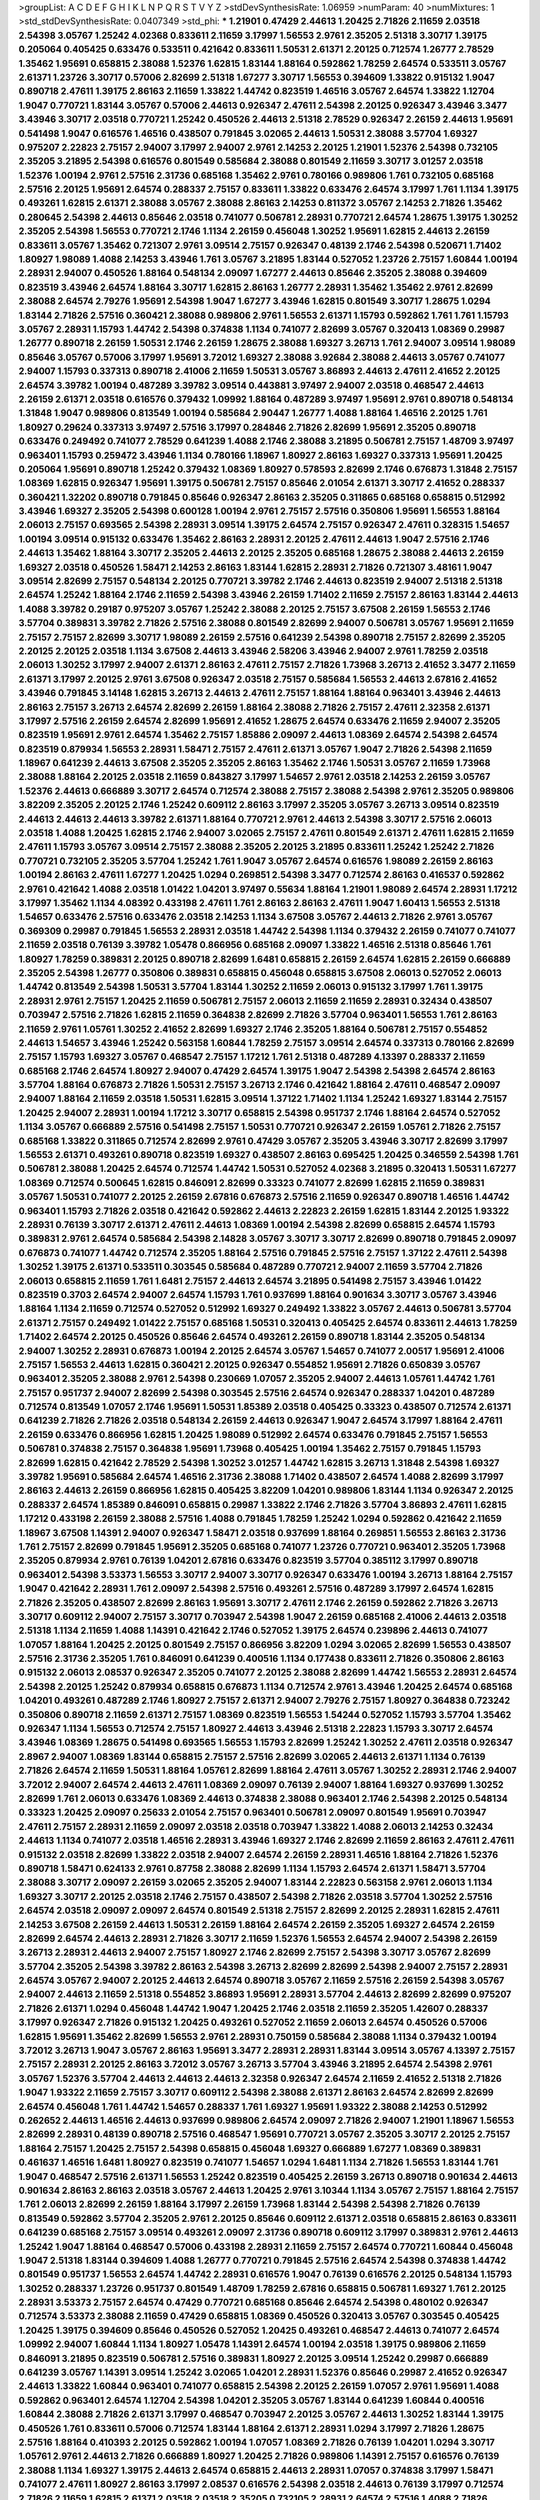 >groupList:
A C D E F G H I K L
N P Q R S T V Y Z 
>stdDevSynthesisRate:
1.06959 
>numParam:
40
>numMixtures:
1
>std_stdDevSynthesisRate:
0.0407349
>std_phi:
***
1.21901 0.47429 2.44613 1.20425 2.71826 2.11659 2.03518 2.54398 3.05767 1.25242
4.02368 0.833611 2.11659 3.17997 1.56553 2.9761 2.35205 2.51318 3.30717 1.39175
0.205064 0.405425 0.633476 0.533511 0.421642 0.833611 1.50531 2.61371 2.20125 0.712574
1.26777 2.78529 1.35462 1.95691 0.658815 2.38088 1.52376 1.62815 1.83144 1.88164
0.592862 1.78259 2.64574 0.533511 3.05767 2.61371 1.23726 3.30717 0.57006 2.82699
2.51318 1.67277 3.30717 1.56553 0.394609 1.33822 0.915132 1.9047 0.890718 2.47611
1.39175 2.86163 2.11659 1.33822 1.44742 0.823519 1.46516 3.05767 2.64574 1.33822
1.12704 1.9047 0.770721 1.83144 3.05767 0.57006 2.44613 0.926347 2.47611 2.54398
2.20125 0.926347 3.43946 3.3477 3.43946 3.30717 2.03518 0.770721 1.25242 0.450526
2.44613 2.51318 2.78529 0.926347 2.26159 2.44613 1.95691 0.541498 1.9047 0.616576
1.46516 0.438507 0.791845 3.02065 2.44613 1.50531 2.38088 3.57704 1.69327 0.975207
2.22823 2.75157 2.94007 3.17997 2.94007 2.9761 2.14253 2.20125 1.21901 1.52376
2.54398 0.732105 2.35205 3.21895 2.54398 0.616576 0.801549 0.585684 2.38088 0.801549
2.11659 3.30717 3.01257 2.03518 1.52376 1.00194 2.9761 2.57516 2.31736 0.685168
1.35462 2.9761 0.780166 0.989806 1.761 0.732105 0.685168 2.57516 2.20125 1.95691
2.64574 0.288337 2.75157 0.833611 1.33822 0.633476 2.64574 3.17997 1.761 1.1134
1.39175 0.493261 1.62815 2.61371 2.38088 3.05767 2.38088 2.86163 2.14253 0.811372
3.05767 2.14253 2.71826 1.35462 0.280645 2.54398 2.44613 0.85646 2.03518 0.741077
0.506781 2.28931 0.770721 2.64574 1.28675 1.39175 1.30252 2.35205 2.54398 1.56553
0.770721 2.1746 1.1134 2.26159 0.456048 1.30252 1.95691 1.62815 2.44613 2.26159
0.833611 3.05767 1.35462 0.721307 2.9761 3.09514 2.75157 0.926347 0.48139 2.1746
2.54398 0.520671 1.71402 1.80927 1.98089 1.4088 2.14253 3.43946 1.761 3.05767
3.21895 1.83144 0.527052 1.23726 2.75157 1.60844 1.00194 2.28931 2.94007 0.450526
1.88164 0.548134 2.09097 1.67277 2.44613 0.85646 2.35205 2.38088 0.394609 0.823519
3.43946 2.64574 1.88164 3.30717 1.62815 2.86163 1.26777 2.28931 1.35462 1.35462
2.9761 2.82699 2.38088 2.64574 2.79276 1.95691 2.54398 1.9047 1.67277 3.43946
1.62815 0.801549 3.30717 1.28675 1.0294 1.83144 2.71826 2.57516 0.360421 2.38088
0.989806 2.9761 1.56553 2.61371 1.15793 0.592862 1.761 1.761 1.15793 3.05767
2.28931 1.15793 1.44742 2.54398 0.374838 1.1134 0.741077 2.82699 3.05767 0.320413
1.08369 0.29987 1.26777 0.890718 2.26159 1.50531 2.1746 2.26159 1.28675 2.38088
1.69327 3.26713 1.761 2.94007 3.09514 1.98089 0.85646 3.05767 0.57006 3.17997
1.95691 3.72012 1.69327 2.38088 3.92684 2.38088 2.44613 3.05767 0.741077 2.94007
1.15793 0.337313 0.890718 2.41006 2.11659 1.50531 3.05767 3.86893 2.44613 2.47611
2.41652 2.20125 2.64574 3.39782 1.00194 0.487289 3.39782 3.09514 0.443881 3.97497
2.94007 2.03518 0.468547 2.44613 2.26159 2.61371 2.03518 0.616576 0.379432 1.09992
1.88164 0.487289 3.97497 1.95691 2.9761 0.890718 0.548134 1.31848 1.9047 0.989806
0.813549 1.00194 0.585684 2.90447 1.26777 1.4088 1.88164 1.46516 2.20125 1.761
1.80927 0.29624 0.337313 3.97497 2.57516 3.17997 0.284846 2.71826 2.82699 1.95691
2.35205 0.890718 0.633476 0.249492 0.741077 2.78529 0.641239 1.4088 2.1746 2.38088
3.21895 0.506781 2.75157 1.48709 3.97497 0.963401 1.15793 0.259472 3.43946 1.1134
0.780166 1.18967 1.80927 2.86163 1.69327 0.337313 1.95691 1.20425 0.205064 1.95691
0.890718 1.25242 0.379432 1.08369 1.80927 0.578593 2.82699 2.1746 0.676873 1.31848
2.75157 1.08369 1.62815 0.926347 1.95691 1.39175 0.506781 2.75157 0.85646 2.01054
2.61371 3.30717 2.41652 0.288337 0.360421 1.32202 0.890718 0.791845 0.85646 0.926347
2.86163 2.35205 0.311865 0.685168 0.658815 0.512992 3.43946 1.69327 2.35205 2.54398
0.600128 1.00194 2.9761 2.75157 2.57516 0.350806 1.95691 1.56553 1.88164 2.06013
2.75157 0.693565 2.54398 2.28931 3.09514 1.39175 2.64574 2.75157 0.926347 2.47611
0.328315 1.54657 1.00194 3.09514 0.915132 0.633476 1.35462 2.86163 2.28931 2.20125
2.47611 2.44613 1.9047 2.57516 2.1746 2.44613 1.35462 1.88164 3.30717 2.35205
2.44613 2.20125 2.35205 0.685168 1.28675 2.38088 2.44613 2.26159 1.69327 2.03518
0.450526 1.58471 2.14253 2.86163 1.83144 1.62815 2.28931 2.71826 0.721307 3.48161
1.9047 3.09514 2.82699 2.75157 0.548134 2.20125 0.770721 3.39782 2.1746 2.44613
0.823519 2.94007 2.51318 2.51318 2.64574 1.25242 1.88164 2.1746 2.11659 2.54398
3.43946 2.26159 1.71402 2.11659 2.75157 2.86163 1.83144 2.44613 1.4088 3.39782
0.29187 0.975207 3.05767 1.25242 2.38088 2.20125 2.75157 3.67508 2.26159 1.56553
2.1746 3.57704 0.389831 3.39782 2.71826 2.57516 2.38088 0.801549 2.82699 2.94007
0.506781 3.05767 1.95691 2.11659 2.75157 2.75157 2.82699 3.30717 1.98089 2.26159
2.57516 0.641239 2.54398 0.890718 2.75157 2.82699 2.35205 2.20125 2.20125 2.03518
1.1134 3.67508 2.44613 3.43946 2.58206 3.43946 2.94007 2.9761 1.78259 2.03518
2.06013 1.30252 3.17997 2.94007 2.61371 2.86163 2.47611 2.75157 2.71826 1.73968
3.26713 2.41652 3.3477 2.11659 2.61371 3.17997 2.20125 2.9761 3.67508 0.926347
2.03518 2.75157 0.585684 1.56553 2.44613 2.67816 2.41652 3.43946 0.791845 3.14148
1.62815 3.26713 2.44613 2.47611 2.75157 1.88164 1.88164 0.963401 3.43946 2.44613
2.86163 2.75157 3.26713 2.64574 2.82699 2.26159 1.88164 2.38088 2.71826 2.75157
2.47611 2.32358 2.61371 3.17997 2.57516 2.26159 2.64574 2.82699 1.95691 2.41652
1.28675 2.64574 0.633476 2.11659 2.94007 2.35205 0.823519 1.95691 2.9761 2.64574
1.35462 2.75157 1.85886 2.09097 2.44613 1.08369 2.64574 2.54398 2.64574 0.823519
0.879934 1.56553 2.28931 1.58471 2.75157 2.47611 2.61371 3.05767 1.9047 2.71826
2.54398 2.11659 1.18967 0.641239 2.44613 3.67508 2.35205 2.35205 2.86163 1.35462
2.1746 1.50531 3.05767 2.11659 1.73968 2.38088 1.88164 2.20125 2.03518 2.11659
0.843827 3.17997 1.54657 2.9761 2.03518 2.14253 2.26159 3.05767 1.52376 2.44613
0.666889 3.30717 2.64574 0.712574 2.38088 2.75157 2.38088 2.54398 2.9761 2.35205
0.989806 3.82209 2.35205 2.20125 2.1746 1.25242 0.609112 2.86163 3.17997 2.35205
3.05767 3.26713 3.09514 0.823519 2.44613 2.44613 2.44613 3.39782 2.61371 1.88164
0.770721 2.9761 2.44613 2.54398 3.30717 2.57516 2.06013 2.03518 1.4088 1.20425
1.62815 2.1746 2.94007 3.02065 2.75157 2.47611 0.801549 2.61371 2.47611 1.62815
2.11659 2.47611 1.15793 3.05767 3.09514 2.75157 2.38088 2.35205 2.20125 3.21895
0.833611 1.25242 1.25242 2.71826 0.770721 0.732105 2.35205 3.57704 1.25242 1.761
1.9047 3.05767 2.64574 0.616576 1.98089 2.26159 2.86163 1.00194 2.86163 2.47611
1.67277 1.20425 1.0294 0.269851 2.54398 3.3477 0.712574 2.86163 0.416537 0.592862
2.9761 0.421642 1.4088 2.03518 1.01422 1.04201 3.97497 0.55634 1.88164 1.21901
1.98089 2.64574 2.28931 1.17212 3.17997 1.35462 1.1134 4.08392 0.433198 2.47611
1.761 2.86163 2.86163 2.47611 1.9047 1.60413 1.56553 2.51318 1.54657 0.633476
2.57516 0.633476 2.03518 2.14253 1.1134 3.67508 3.05767 2.44613 2.71826 2.9761
3.05767 0.369309 0.29987 0.791845 1.56553 2.28931 2.03518 1.44742 2.54398 1.1134
0.379432 2.26159 0.741077 0.741077 2.11659 2.03518 0.76139 3.39782 1.05478 0.866956
0.685168 2.09097 1.33822 1.46516 2.51318 0.85646 1.761 1.80927 1.78259 0.389831
2.20125 0.890718 2.82699 1.6481 0.658815 2.26159 2.64574 1.62815 2.26159 0.666889
2.35205 2.54398 1.26777 0.350806 0.389831 0.658815 0.456048 0.658815 3.67508 2.06013
0.527052 2.06013 1.44742 0.813549 2.54398 1.50531 3.57704 1.83144 1.30252 2.11659
2.06013 0.915132 3.17997 1.761 1.39175 2.28931 2.9761 2.75157 1.20425 2.11659
0.506781 2.75157 2.06013 2.11659 2.11659 2.28931 0.32434 0.438507 0.703947 2.57516
2.71826 1.62815 2.11659 0.364838 2.82699 2.71826 3.57704 0.963401 1.56553 1.761
2.86163 2.11659 2.9761 1.05761 1.30252 2.41652 2.82699 1.69327 2.1746 2.35205
1.88164 0.506781 2.75157 0.554852 2.44613 1.54657 3.43946 1.25242 0.563158 1.60844
1.78259 2.75157 3.09514 2.64574 0.337313 0.780166 2.82699 2.75157 1.15793 1.69327
3.05767 0.468547 2.75157 1.17212 1.761 2.51318 0.487289 4.13397 0.288337 2.11659
0.685168 2.1746 2.64574 1.80927 2.94007 0.47429 2.64574 1.39175 1.9047 2.54398
2.54398 2.64574 2.86163 3.57704 1.88164 0.676873 2.71826 1.50531 2.75157 3.26713
2.1746 0.421642 1.88164 2.47611 0.468547 2.09097 2.94007 1.88164 2.11659 2.03518
1.50531 1.62815 3.09514 1.37122 1.71402 1.1134 1.25242 1.69327 1.83144 2.75157
1.20425 2.94007 2.28931 1.00194 1.17212 3.30717 0.658815 2.54398 0.951737 2.1746
1.88164 2.64574 0.527052 1.1134 3.05767 0.666889 2.57516 0.541498 2.75157 1.50531
0.770721 0.926347 2.26159 1.05761 2.71826 2.75157 0.685168 1.33822 0.311865 0.712574
2.82699 2.9761 0.47429 3.05767 2.35205 3.43946 3.30717 2.82699 3.17997 1.56553
2.61371 0.493261 0.890718 0.823519 1.69327 0.438507 2.86163 0.695425 1.20425 0.346559
2.54398 1.761 0.506781 2.38088 1.20425 2.64574 0.712574 1.44742 1.50531 0.527052
4.02368 3.21895 0.320413 1.50531 1.67277 1.08369 0.712574 0.500645 1.62815 0.846091
2.82699 0.33323 0.741077 2.82699 1.62815 2.11659 0.389831 3.05767 1.50531 0.741077
2.20125 2.26159 2.67816 0.676873 2.57516 2.11659 0.926347 0.890718 1.46516 1.44742
0.963401 1.15793 2.71826 2.03518 0.421642 0.592862 2.44613 2.22823 2.26159 1.62815
1.83144 2.20125 1.93322 2.28931 0.76139 3.30717 2.61371 2.47611 2.44613 1.08369
1.00194 2.54398 2.82699 0.658815 2.64574 1.15793 0.389831 2.9761 2.64574 0.585684
2.54398 2.14828 3.05767 3.30717 3.30717 2.82699 0.890718 0.791845 2.09097 0.676873
0.741077 1.44742 0.712574 2.35205 1.88164 2.57516 0.791845 2.57516 2.75157 1.37122
2.47611 2.54398 1.30252 1.39175 2.61371 0.533511 0.303545 0.585684 0.487289 0.770721
2.94007 2.11659 3.57704 2.71826 2.06013 0.658815 2.11659 1.761 1.6481 2.75157
2.44613 2.64574 3.21895 0.541498 2.75157 3.43946 1.01422 0.823519 0.3703 2.64574
2.94007 2.64574 1.15793 1.761 0.937699 1.88164 0.901634 3.30717 3.05767 3.43946
1.88164 1.1134 2.11659 0.712574 0.527052 0.512992 1.69327 0.249492 1.33822 3.05767
2.44613 0.506781 3.57704 2.61371 2.75157 0.249492 1.01422 2.75157 0.685168 1.50531
0.320413 0.405425 2.64574 0.833611 2.44613 1.78259 1.71402 2.64574 2.20125 0.450526
0.85646 2.64574 0.493261 2.26159 0.890718 1.83144 2.35205 0.548134 2.94007 1.30252
2.28931 0.676873 1.00194 2.20125 2.64574 3.05767 1.54657 0.741077 2.00517 1.95691
2.41006 2.75157 1.56553 2.44613 1.62815 0.360421 2.20125 0.926347 0.554852 1.95691
2.71826 0.650839 3.05767 0.963401 2.35205 2.38088 2.9761 2.54398 0.230669 1.07057
2.35205 2.94007 2.44613 1.05761 1.44742 1.761 2.75157 0.951737 2.94007 2.82699
2.54398 0.303545 2.57516 2.64574 0.926347 0.288337 1.04201 0.487289 0.712574 0.813549
1.07057 2.1746 1.95691 1.50531 1.85389 2.03518 0.405425 0.33323 0.438507 0.712574
2.61371 0.641239 2.71826 2.71826 2.03518 0.548134 2.26159 2.44613 0.926347 1.9047
2.64574 3.17997 1.88164 2.47611 2.26159 0.633476 0.866956 1.62815 1.20425 1.98089
0.512992 2.64574 0.633476 0.791845 2.75157 1.56553 0.506781 0.374838 2.75157 0.364838
1.95691 1.73968 0.405425 1.00194 1.35462 2.75157 0.791845 1.15793 2.82699 1.62815
0.421642 2.78529 2.54398 1.30252 3.01257 1.44742 1.62815 3.26713 1.31848 2.54398
1.69327 3.39782 1.95691 0.585684 2.64574 1.46516 2.31736 2.38088 1.71402 0.438507
2.64574 1.4088 2.82699 3.17997 2.86163 2.44613 2.26159 0.866956 1.62815 0.405425
3.82209 1.04201 0.989806 1.83144 1.1134 0.926347 2.20125 0.288337 2.64574 1.85389
0.846091 0.658815 0.29987 1.33822 2.1746 2.71826 3.57704 3.86893 2.47611 1.62815
1.17212 0.433198 2.26159 2.38088 2.57516 1.4088 0.791845 1.78259 1.25242 1.0294
0.592862 0.421642 2.11659 1.18967 3.67508 1.14391 2.94007 0.926347 1.58471 2.03518
0.937699 1.88164 0.269851 1.56553 2.86163 2.31736 1.761 2.75157 2.82699 0.791845
1.95691 2.35205 0.685168 0.741077 1.23726 0.770721 0.963401 2.35205 1.73968 2.35205
0.879934 2.9761 0.76139 1.04201 2.67816 0.633476 0.823519 3.57704 0.385112 3.17997
0.890718 0.963401 2.54398 3.53373 1.56553 3.30717 2.94007 3.30717 0.926347 0.633476
1.00194 3.26713 1.88164 2.75157 1.9047 0.421642 2.28931 1.761 2.09097 2.54398
2.57516 0.493261 2.57516 0.487289 3.17997 2.64574 1.62815 2.71826 2.35205 0.438507
2.82699 2.86163 1.95691 3.30717 2.47611 2.1746 2.26159 0.592862 2.71826 3.26713
3.30717 0.609112 2.94007 2.75157 3.30717 0.703947 2.54398 1.9047 2.26159 0.685168
2.41006 2.44613 2.03518 2.51318 1.1134 2.11659 1.4088 1.14391 0.421642 2.1746
0.527052 1.39175 2.64574 0.239896 2.44613 0.741077 1.07057 1.88164 1.20425 2.20125
0.801549 2.75157 0.866956 3.82209 1.0294 3.02065 2.82699 1.56553 0.438507 2.57516
2.31736 2.35205 1.761 0.846091 0.641239 0.400516 1.1134 0.177438 0.833611 2.71826
0.350806 2.86163 0.915132 2.06013 2.08537 0.926347 2.35205 0.741077 2.20125 2.38088
2.82699 1.44742 1.56553 2.28931 2.64574 2.54398 2.20125 1.25242 0.879934 0.658815
0.676873 1.1134 0.712574 2.9761 3.43946 1.20425 2.64574 0.685168 1.04201 0.493261
0.487289 2.1746 1.80927 2.75157 2.61371 2.94007 2.79276 2.75157 1.80927 0.364838
0.723242 0.350806 0.890718 2.11659 2.61371 2.75157 1.08369 0.823519 1.56553 1.54244
0.527052 1.15793 3.57704 1.35462 0.926347 1.1134 1.56553 0.712574 2.75157 1.80927
2.44613 3.43946 2.51318 2.22823 1.15793 3.30717 2.64574 3.43946 1.08369 1.28675
0.541498 0.693565 1.56553 1.15793 2.82699 1.25242 1.30252 2.47611 2.03518 0.926347
2.8967 2.94007 1.08369 1.83144 0.658815 2.75157 2.57516 2.82699 3.02065 2.44613
2.61371 1.1134 0.76139 2.71826 2.64574 2.11659 1.50531 1.88164 1.05761 2.82699
1.88164 2.47611 3.05767 1.30252 2.28931 2.1746 2.94007 3.72012 2.94007 2.64574
2.44613 2.47611 1.08369 2.09097 0.76139 2.94007 1.88164 1.69327 0.937699 1.30252
2.82699 1.761 2.06013 0.633476 1.08369 2.44613 0.374838 2.38088 0.963401 2.1746
2.54398 2.20125 0.548134 0.33323 1.20425 2.09097 0.25633 2.01054 2.75157 0.963401
0.506781 2.09097 0.801549 1.95691 0.703947 2.47611 2.75157 2.28931 2.11659 2.09097
2.03518 2.03518 0.703947 1.33822 1.4088 2.06013 2.14253 0.32434 2.44613 1.1134
0.741077 2.03518 1.46516 2.28931 3.43946 1.69327 2.1746 2.82699 2.11659 2.86163
2.47611 2.47611 0.915132 2.03518 2.82699 1.33822 2.03518 2.94007 2.64574 2.26159
2.28931 1.46516 1.88164 2.71826 1.52376 0.890718 1.58471 0.624133 2.9761 0.87758
2.38088 2.82699 1.1134 1.15793 2.64574 2.61371 1.58471 3.57704 2.38088 3.30717
2.09097 2.26159 3.02065 2.35205 2.94007 1.83144 2.22823 0.563158 2.9761 2.06013
1.1134 1.69327 3.30717 2.20125 2.03518 2.1746 2.75157 0.438507 2.54398 2.71826
2.03518 3.57704 1.30252 2.57516 2.64574 2.03518 2.09097 2.09097 2.64574 0.801549
2.51318 2.75157 2.82699 2.20125 2.28931 1.62815 2.47611 2.14253 3.67508 2.26159
2.44613 1.50531 2.26159 1.88164 2.64574 2.26159 2.35205 1.69327 2.64574 2.26159
2.82699 2.64574 2.44613 2.28931 2.71826 3.30717 2.11659 1.52376 1.56553 2.64574
2.94007 2.54398 2.26159 3.26713 2.28931 2.44613 2.94007 2.75157 1.80927 2.1746
2.82699 2.75157 2.54398 3.30717 3.05767 2.82699 3.57704 2.35205 2.54398 3.39782
2.86163 2.54398 3.26713 2.82699 2.82699 2.54398 2.94007 2.75157 2.28931 2.64574
3.05767 2.94007 2.20125 2.44613 2.64574 0.890718 3.05767 2.11659 2.57516 2.26159
2.54398 3.05767 2.94007 2.44613 2.11659 2.51318 0.554852 3.86893 1.95691 2.28931
3.57704 2.44613 2.82699 2.82699 0.975207 2.71826 2.61371 1.0294 0.456048 1.44742
1.9047 1.20425 2.1746 2.03518 2.11659 2.35205 1.42607 0.288337 3.17997 0.926347
2.71826 0.915132 1.20425 0.493261 0.527052 2.11659 2.06013 2.64574 0.450526 0.57006
1.62815 1.95691 1.35462 2.82699 1.56553 2.9761 2.28931 0.750159 0.585684 2.38088
1.1134 0.379432 1.00194 3.72012 3.26713 1.9047 3.05767 2.86163 1.95691 3.3477
2.28931 2.28931 1.83144 3.09514 3.05767 4.13397 2.75157 2.75157 2.28931 2.20125
2.86163 3.72012 3.05767 3.26713 3.57704 3.43946 3.21895 2.64574 2.54398 2.9761
3.05767 1.52376 3.57704 2.44613 2.44613 2.44613 2.32358 0.926347 2.64574 2.11659
2.41652 2.51318 2.71826 1.9047 1.93322 2.11659 2.75157 3.30717 0.609112 2.54398
2.38088 2.61371 2.86163 2.64574 2.82699 2.82699 2.64574 0.456048 1.761 1.44742
1.54657 0.288337 1.761 1.69327 1.95691 1.93322 2.38088 2.14253 0.512992 0.262652
2.44613 1.46516 2.44613 0.937699 0.989806 2.64574 2.09097 2.71826 2.94007 1.21901
1.18967 1.56553 2.82699 2.28931 0.48139 0.890718 2.57516 0.468547 1.95691 0.770721
3.05767 2.35205 3.30717 2.20125 2.75157 1.88164 2.75157 1.20425 2.75157 2.54398
0.658815 0.456048 1.69327 0.666889 1.67277 1.08369 0.389831 0.461637 1.46516 1.6481
1.80927 0.823519 0.741077 1.54657 1.0294 1.6481 1.1134 2.71826 1.56553 1.83144
1.761 1.9047 0.468547 2.57516 2.61371 1.56553 1.25242 0.823519 0.405425 2.26159
3.26713 0.890718 0.901634 2.44613 0.901634 2.86163 2.86163 2.03518 3.05767 2.44613
1.20425 2.9761 3.10344 1.1134 3.05767 2.75157 1.88164 2.75157 1.761 2.06013
2.82699 2.26159 1.88164 3.17997 2.26159 1.73968 1.83144 2.54398 2.54398 2.71826
0.76139 0.813549 0.592862 3.57704 2.35205 2.9761 2.20125 0.85646 0.609112 2.61371
2.03518 0.658815 2.86163 0.833611 0.641239 0.685168 2.75157 3.09514 0.493261 2.09097
2.31736 0.890718 0.609112 3.17997 0.389831 2.9761 2.44613 1.25242 1.9047 1.88164
0.468547 0.57006 0.433198 2.28931 2.11659 2.75157 2.64574 0.770721 1.60844 0.456048
1.9047 2.51318 1.83144 0.394609 1.4088 1.26777 0.770721 0.791845 2.57516 2.64574
2.54398 0.374838 1.44742 0.801549 0.951737 1.56553 2.64574 1.44742 2.28931 0.616576
1.9047 0.76139 0.616576 2.20125 0.548134 1.15793 1.30252 0.288337 1.23726 0.951737
0.801549 1.48709 1.78259 2.67816 0.658815 0.506781 1.69327 1.761 2.20125 2.28931
3.53373 2.75157 2.64574 0.47429 0.770721 0.685168 0.85646 2.64574 2.54398 0.480102
0.926347 0.712574 3.53373 2.38088 2.11659 0.47429 0.658815 1.08369 0.450526 0.320413
3.05767 0.303545 0.405425 1.20425 1.39175 0.394609 0.85646 0.450526 0.527052 1.20425
0.493261 0.468547 2.44613 0.741077 2.64574 1.09992 2.94007 1.60844 1.1134 1.80927
1.05478 1.14391 2.64574 1.00194 2.03518 1.39175 0.989806 2.11659 0.846091 3.21895
0.823519 0.506781 2.57516 0.389831 1.80927 2.20125 3.09514 1.25242 0.29987 0.666889
0.641239 3.05767 1.14391 3.09514 1.25242 3.02065 1.04201 2.28931 1.52376 0.85646
0.29987 2.41652 0.926347 2.44613 1.33822 1.60844 0.963401 0.741077 0.658815 2.54398
2.20125 2.26159 1.07057 2.9761 1.95691 1.4088 0.592862 0.963401 2.64574 1.12704
2.54398 1.04201 2.35205 3.05767 1.83144 0.641239 1.60844 0.400516 1.60844 2.38088
2.71826 2.61371 3.17997 0.468547 0.703947 2.20125 3.05767 2.44613 1.30252 1.83144
1.39175 0.450526 1.761 0.833611 0.57006 0.712574 1.83144 1.88164 2.61371 2.28931
1.0294 3.17997 2.71826 1.28675 2.57516 1.88164 0.410393 2.20125 0.592862 1.00194
1.07057 1.08369 2.71826 0.76139 1.04201 1.0294 3.30717 1.05761 2.9761 2.44613
2.71826 0.666889 1.80927 1.20425 2.71826 0.989806 1.14391 2.75157 0.616576 0.76139
2.38088 1.1134 1.69327 1.39175 2.44613 2.64574 0.658815 2.44613 2.28931 1.07057
0.374838 3.17997 1.58471 0.741077 2.47611 1.80927 2.86163 3.17997 2.08537 0.616576
2.54398 2.03518 2.44613 0.76139 3.17997 0.712574 2.71826 2.11659 1.62815 2.61371
2.03518 2.03518 2.35205 0.732105 2.28931 2.64574 2.57516 1.4088 2.71826 2.67816
3.17997 1.69327 2.44613 2.26159 1.08369 0.205064 2.03518 2.35205 0.616576 2.38088
2.35205 2.54398 2.20125 2.03518 2.64574 2.26159 1.73968 1.83144 2.41652 2.64574
0.833611 0.782258 1.20425 2.44613 1.00194 2.11659 4.13397 0.563158 2.71826 3.43946
2.54398 3.3477 2.75157 1.1134 2.20125 2.82699 0.500645 1.30252 2.86163 2.35205
2.01054 1.9047 2.28931 2.86163 2.20125 2.31736 1.95691 1.35462 1.25242 3.57704
1.4088 2.71826 2.94007 2.11659 2.26159 2.41652 1.62815 3.17997 2.38088 2.03518
3.39782 3.05767 3.30717 2.51318 2.1746 3.30717 0.87758 1.88164 1.25242 2.57516
1.88164 3.05767 2.35205 1.30252 1.98089 3.30717 2.28931 2.1746 2.86163 2.82699
2.86163 2.03518 2.64574 2.54398 2.61371 2.20125 2.28931 2.47611 2.51318 1.83144
2.35205 2.54398 2.44613 2.64574 2.64574 2.75157 2.9761 2.38088 1.35462 2.75157
2.64574 2.86163 2.1746 3.39782 2.67816 2.61371 2.03518 2.9761 1.52376 2.86163
2.90447 2.54398 3.17997 2.64574 3.05767 3.63059 1.761 2.94007 2.75157 2.75157
1.83144 0.937699 1.98089 0.288337 3.09514 3.05767 0.433198 2.82699 2.82699 1.98089
2.54398 0.770721 2.20125 1.83144 1.07057 2.94007 2.51318 1.30252 1.46516 1.83144
2.26159 0.650839 1.25242 2.11659 2.9761 2.11659 2.35205 1.83144 0.901634 2.26159
2.75157 2.64574 2.64574 0.33323 3.09514 1.62815 2.1746 0.658815 3.14148 0.977823
1.04201 2.20125 3.53373 1.69327 1.58471 2.47611 1.00194 1.17212 2.57516 2.03518
1.88164 3.86893 1.80927 0.389831 0.963401 0.801549 1.35462 3.43946 2.9761 1.09698
1.15793 1.6481 0.592862 1.25242 1.67277 3.57704 4.13397 0.541498 0.438507 1.71402
1.35462 1.98089 0.712574 2.20125 0.438507 1.04201 0.288337 0.346559 1.15793 2.86163
2.1746 1.20425 0.963401 2.44613 1.46516 0.963401 2.28931 2.47611 3.3477 2.71826
0.741077 3.17997 0.693565 2.03518 1.62815 2.9761 2.47611 0.770721 1.93322 0.712574
2.20125 2.82699 3.30717 0.685168 2.51318 0.791845 2.22823 2.61371 1.42989 0.791845
3.09514 1.88164 2.61371 1.9047 2.61371 0.609112 0.438507 2.64574 0.346559 1.4088
2.06013 2.47611 0.963401 1.00194 2.75157 1.56553 1.0294 1.4088 3.3477 2.94007
0.450526 0.926347 2.26159 0.47429 2.20125 1.95691 1.98089 3.02065 2.75157 1.62815
2.64574 0.405425 0.288337 1.07057 0.541498 0.288337 2.94007 1.30252 1.50531 3.05767
0.741077 3.30717 0.685168 1.04201 0.416537 2.28931 2.9761 0.47429 1.9047 2.94007
2.94007 0.915132 0.712574 1.04201 2.75157 0.487289 2.94007 1.23726 1.58471 2.35205
1.80927 1.83144 0.676873 0.633476 1.39175 2.94007 3.30717 0.915132 0.405425 1.46516
0.273158 0.585684 3.14148 0.890718 0.76139 1.04201 2.28931 2.54398 0.685168 0.926347
1.25242 2.94007 1.26777 0.791845 2.28931 0.85646 0.585684 2.44613 2.38088 1.04201
1.60844 3.17997 2.86163 0.963401 0.487289 0.770721 1.33822 0.592862 0.601737 0.57006
3.09514 2.57516 2.09097 2.44613 2.47611 0.29987 2.57516 3.91634 0.421642 2.57516
1.30252 2.09097 1.83144 0.791845 0.633476 2.44613 2.20125 2.20125 2.54398 0.879934
1.4088 2.03518 0.833611 1.15793 2.64574 0.609112 2.64574 1.00194 2.71826 0.633476
0.548134 2.38088 1.33822 1.15793 0.394609 1.69327 1.20425 3.39782 2.82699 0.770721
3.53373 1.83144 2.28931 0.633476 0.506781 1.80927 0.389831 2.54398 1.58471 2.20125
0.658815 1.761 2.28931 2.86163 1.95691 3.86893 1.52376 0.33323 1.07057 0.527052
2.64574 2.06013 2.51318 0.770721 3.05767 2.20125 1.62815 3.57704 0.658815 1.08369
2.44613 1.17212 3.43946 1.00194 0.989806 2.20125 2.35205 2.11659 2.71826 1.39175
2.82699 1.3749 1.69327 2.28931 1.20425 0.548134 0.533511 2.26159 0.438507 1.0294
3.30717 1.15793 1.1134 1.15793 0.685168 0.609112 1.31848 1.00194 0.405425 1.25242
2.71826 1.07057 2.75157 1.12704 2.75157 2.54398 2.64574 0.405425 1.60844 0.416537
0.47429 2.54398 2.71826 0.901634 2.28931 1.50531 0.685168 1.37122 1.4088 1.39175
0.520671 3.17997 0.379432 0.450526 2.03518 1.761 1.73968 2.11659 1.80927 0.951737
0.500645 1.17212 3.30717 2.64574 2.03518 1.50531 1.73968 3.57704 1.26777 0.975207
1.80927 0.963401 1.83144 2.86163 2.64574 1.83144 0.548134 2.11659 3.30717 1.9047
3.09514 0.468547 0.563158 1.12704 1.88164 1.62815 1.62815 2.75157 2.20125 3.17997
2.54398 2.64574 2.20125 0.926347 2.44613 1.67277 1.56553 0.456048 0.609112 2.75157
2.54398 1.67277 1.0294 0.592862 0.506781 0.741077 1.15793 2.03518 2.64574 2.20125
2.00517 1.30252 0.337313 1.39175 0.676873 1.30252 2.01054 3.21895 1.73968 3.09514
2.44613 3.67508 2.44613 1.67277 0.592862 1.54657 0.350806 1.95691 1.17212 1.50531
2.82699 0.770721 2.35205 0.770721 0.963401 0.926347 2.75157 1.14391 3.09514 1.30252
2.20125 0.350806 2.71826 0.926347 3.72012 1.80927 2.03518 1.60413 1.46516 1.08369
2.54398 2.1746 1.83144 0.658815 0.791845 2.11659 0.926347 1.95691 1.83144 3.26713
0.712574 0.951737 1.80927 2.03518 1.44742 2.51318 0.374838 2.44613 2.03518 1.50531
1.50531 1.67277 2.64574 2.03518 2.35205 2.26159 1.39175 2.64574 1.761 0.468547
1.25242 1.73968 2.44613 2.03518 1.80927 1.56553 2.35205 3.67508 1.12704 1.05761
3.09514 2.11659 1.761 2.94007 2.20125 1.04201 2.14253 3.53373 0.641239 1.39175
2.09097 0.405425 2.64574 3.82209 2.44613 3.09514 1.88164 2.44613 1.25242 0.379432
2.44613 0.633476 1.9047 1.00194 1.15793 0.703947 0.685168 0.57006 1.18967 2.1746
3.43946 1.23726 0.76139 2.61371 0.374838 1.88164 2.94007 2.54398 0.506781 3.05767
1.50531 3.17997 1.28675 1.44742 1.28675 2.9761 2.75157 1.44742 2.94007 3.05767
2.44613 1.4088 0.926347 0.890718 0.456048 1.12704 1.1134 2.38088 2.28931 2.26159
2.03518 0.791845 2.01054 0.963401 0.456048 2.64574 1.00194 2.47611 2.54398 0.487289
3.17997 2.26159 1.33822 1.33822 0.350806 2.64574 1.31848 0.926347 1.9047 2.54398
3.05767 2.41652 1.50531 1.4088 2.1746 0.280645 0.693565 2.94007 1.98089 2.78529
1.80927 0.548134 2.86163 0.527052 3.57704 1.69327 1.25242 2.75157 2.44613 0.364838
1.60844 0.405425 0.823519 2.75157 0.770721 1.01422 2.1746 3.43946 2.86163 2.35205
2.67816 1.05478 1.25242 1.95691 1.35462 1.60844 2.20125 2.64574 2.38088 2.03518
3.05767 2.44613 2.86163 1.1134 2.28931 2.20125 2.54398 1.39175 0.770721 1.56553
2.09097 2.54398 1.4088 0.833611 2.38088 0.685168 1.30252 0.364838 2.67816 3.30717
2.1746 2.94007 2.28931 0.616576 0.76139 3.05767 1.20425 3.30717 2.11659 2.03518
1.62815 2.86163 0.456048 2.44613 1.69327 1.9047 0.29187 1.1134 0.676873 2.14253
2.11659 1.23726 2.54398 2.64574 1.761 0.548134 0.890718 0.833611 2.75157 0.890718
0.915132 1.98089 0.394609 1.80927 1.50531 0.32434 3.67508 2.26159 0.901634 2.64574
0.712574 2.01054 1.26777 0.421642 0.554852 1.28675 2.86163 0.977823 0.951737 1.56553
2.86163 3.17997 1.30252 1.12704 0.493261 2.38088 3.30717 0.563158 1.60844 1.28675
3.05767 0.833611 1.20425 0.512992 0.741077 2.64574 2.94007 2.9761 0.685168 0.506781
2.9761 0.963401 1.07057 2.61371 0.433198 0.487289 0.712574 2.82699 1.98089 2.20125
1.80927 1.33822 2.71826 0.989806 1.14391 1.18967 2.54398 2.38088 2.28931 2.71826
2.38088 2.9761 2.75157 2.11659 3.05767 2.47611 0.32434 3.67508 1.1134 0.641239
1.04201 1.88164 0.791845 2.44613 2.28931 2.71826 2.75157 2.47611 2.82699 1.62815
2.22823 2.86163 1.69327 1.56553 3.39782 3.39782 3.30717 0.685168 0.633476 2.41652
2.64574 4.08392 3.17997 2.11659 2.41652 2.82699 2.64574 3.43946 0.76139 0.616576
0.456048 2.82699 2.54398 0.666889 0.389831 2.28931 1.98089 2.20125 0.703947 0.374838
0.533511 2.61371 1.88164 3.72012 2.75157 2.94007 1.69327 0.379432 1.80927 2.41652
1.39175 3.05767 2.94007 1.15793 2.86163 2.35205 0.866956 2.86163 1.04201 1.95691
0.57006 1.52376 3.30717 0.712574 2.11659 3.05767 0.951737 2.75157 0.32434 1.33822
2.47611 2.75157 2.57516 0.76139 1.12704 2.20125 2.1746 1.67277 1.80927 0.741077
1.69327 0.732105 2.11659 2.64574 2.71826 1.26777 3.30717 1.9047 3.09514 2.86163
2.68535 2.20125 1.44742 0.541498 3.17997 2.67816 1.9047 1.35462 2.28931 2.35205
0.85646 0.410393 0.259472 2.54398 2.35205 1.12704 1.04201 3.30717 1.30252 2.54398
1.761 1.9047 0.989806 0.421642 0.926347 1.73968 3.05767 1.21901 1.25242 0.405425
1.69327 2.54398 1.60844 2.35205 1.95691 0.57006 1.95691 2.26159 2.54398 2.86163
1.25242 2.94007 0.937699 1.04201 2.03518 0.85646 1.44742 0.563158 2.90447 2.61371
1.80927 1.39175 1.39175 1.9047 2.94007 2.9761 0.732105 1.4088 3.17997 0.770721
1.62815 0.951737 2.82699 2.9761 1.69327 1.08369 3.30717 2.54398 2.44613 1.44742
1.67277 2.35205 1.80927 0.85646 3.26713 2.82699 2.35205 0.57006 1.50531 1.31848
0.989806 2.75157 1.23726 2.57516 2.44613 2.44613 1.35462 2.71826 1.20425 1.50531
2.14253 1.12704 0.926347 0.791845 1.56553 3.05767 0.379432 1.95691 2.35205 2.9761
0.975207 1.08369 2.71826 2.35205 2.57516 1.30252 0.337313 2.28931 1.69327 2.47611
0.901634 1.56553 2.54398 1.62815 0.712574 0.57006 2.64574 0.85646 1.07057 2.47611
0.741077 1.78259 2.20125 2.03518 1.20425 0.280645 1.58471 0.364838 0.685168 2.9761
1.1134 2.51318 2.64574 1.88164 2.47611 0.487289 1.4088 1.58471 2.78529 2.03518
3.30717 0.712574 1.9047 3.17997 3.30717 2.47611 2.57516 2.11659 1.35462 1.56553
0.901634 1.46516 1.14391 3.17997 1.28675 2.09097 2.86163 3.53373 2.26159 1.62815
0.548134 2.94007 3.17997 1.33822 3.67508 2.44613 0.890718 1.50531 1.69327 2.22823
1.83144 1.00194 2.78529 1.71402 2.51318 1.48709 0.600128 3.05767 0.963401 1.98089
2.75157 2.38088 0.207577 1.15793 0.823519 3.57704 0.438507 0.685168 0.641239 2.38088
0.230669 0.712574 2.20125 0.791845 1.56553 3.09514 2.38088 0.951737 2.28931 1.71402
1.08369 3.30717 3.01257 2.82699 2.44613 0.901634 2.28931 1.83144 2.61371 2.26159
2.54398 0.963401 2.38088 2.1746 1.39175 0.416537 3.05767 1.95691 2.67816 0.791845
0.548134 3.05767 2.9761 1.50531 1.30252 0.926347 0.616576 1.98089 0.963401 2.54398
2.71826 0.823519 2.54398 0.85646 0.732105 2.64574 2.38088 0.741077 1.35462 1.46516
3.05767 1.21901 1.88164 2.01054 0.311865 0.487289 1.15793 3.14148 1.15793 0.741077
2.28931 0.866956 1.46516 1.44742 3.05767 0.421642 2.38088 1.46516 2.35205 1.62815
0.85646 1.07057 2.67816 1.761 2.20125 1.26777 2.86163 2.86163 2.20125 1.95691
0.712574 2.94007 0.405425 2.94007 2.71826 1.83144 1.01422 0.259472 1.98089 1.1134
2.47611 1.04201 0.963401 1.69327 0.520671 0.616576 2.28931 1.98089 0.438507 0.277247
2.94007 3.86893 1.12704 2.03518 2.9761 2.75157 0.85646 3.53373 0.890718 3.21895
0.616576 1.83144 1.52376 2.86163 0.394609 2.9761 3.3477 3.05767 1.15793 1.15793
0.823519 1.42607 1.18967 1.83144 2.61371 1.28675 2.61371 1.95691 1.80927 2.28931
2.44613 0.963401 1.4088 1.60844 2.20125 1.04201 0.468547 0.527052 2.28931 0.833611
1.07057 2.35205 2.09097 1.18967 2.57516 1.39175 1.20425 1.00194 1.69327 0.741077
1.1134 0.723242 0.450526 1.44742 0.548134 0.487289 0.721307 2.82699 0.468547 1.56553
0.791845 1.761 0.527052 2.64574 0.311865 0.57006 1.69327 0.554852 0.548134 2.86163
0.548134 1.9047 0.421642 0.685168 0.405425 2.94007 0.901634 1.56553 0.741077 1.69327
2.9761 2.82699 2.11659 0.685168 1.62815 2.44613 1.33822 1.9047 1.98089 2.38088
1.4088 2.86163 0.989806 1.95691 0.487289 1.30252 1.44742 1.56553 1.50531 0.963401
0.616576 1.69327 2.35205 1.98089 3.3477 0.963401 1.4088 3.30717 1.44742 0.866956
1.1134 2.94007 1.1134 3.17997 0.770721 1.98089 0.926347 2.35205 0.456048 2.54398
4.08392 0.468547 0.548134 1.39175 2.26159 2.54398 1.6481 0.85646 1.20425 2.90447
1.39175 1.07057 1.15793 1.62815 1.83144 1.30252 1.31848 2.75157 0.421642 2.44613
0.650839 2.54398 2.44613 1.56553 0.57006 0.85646 0.833611 1.39175 1.50531 0.833611
1.3749 2.26159 1.98089 1.67277 2.35205 1.39175 0.963401 1.14391 1.35462 2.94007
1.20425 2.64574 1.73968 0.433198 2.38088 0.364838 3.77581 2.38088 1.44742 2.54398
1.15793 1.67277 2.03518 0.616576 1.44742 0.989806 2.47611 2.64574 2.86163 0.685168
1.69327 2.54398 2.28931 0.890718 2.09097 0.512992 2.11659 1.83144 1.04201 1.73968
2.54398 4.02368 2.57516 0.609112 2.47611 0.633476 1.1134 2.82699 2.44613 2.03518
3.3477 3.57704 3.17997 1.25242 2.64574 1.71402 3.21895 0.548134 3.43946 0.421642
2.64574 3.57704 2.38088 1.28675 1.62815 2.9761 3.17997 3.30717 1.73968 2.57516
1.50531 2.71826 3.49095 2.86163 2.35205 1.69327 2.54398 2.03518 1.17212 1.4088
0.641239 2.71826 2.28931 0.833611 0.791845 3.17997 4.24727 0.506781 3.57704 2.64574
1.30252 1.08369 0.563158 0.890718 2.03518 2.64574 2.54398 0.712574 2.9761 2.35205
1.09992 2.90447 2.35205 2.82699 3.05767 0.563158 0.592862 2.71826 2.82699 2.9761
2.9761 0.791845 2.47611 1.80927 1.39175 0.405425 3.17997 1.00194 2.41006 1.25242
0.421642 2.38088 1.73968 0.770721 2.38088 1.62815 2.94007 1.761 1.35462 1.20425
0.609112 0.770721 2.67816 2.67816 1.50531 0.360421 2.32358 2.11659 0.801549 2.1746
1.9047 1.12704 1.1134 0.500645 2.44613 0.823519 0.741077 1.69327 0.685168 1.95691
0.592862 2.35205 2.9761 2.44613 0.866956 3.14148 0.963401 1.46516 1.95691 1.52376
0.76139 2.47611 2.28931 2.28931 2.09097 3.05767 1.50531 1.25242 0.633476 2.64574
3.39782 2.03518 1.15793 1.78259 2.86163 0.85646 0.685168 2.20125 2.67816 2.67816
2.11659 1.25242 2.51318 2.47611 3.17997 2.67816 0.533511 1.39175 0.506781 1.62815
1.00194 0.421642 1.20425 1.69327 2.03518 2.09097 2.28931 0.823519 2.57516 3.82209
1.23726 0.937699 2.82699 1.1134 3.17997 0.791845 0.791845 1.44742 2.54398 1.761
0.527052 0.915132 3.17997 0.801549 0.703947 0.47429 1.15793 1.761 2.94007 2.86163
1.761 2.11659 2.1746 0.585684 0.890718 1.761 1.21901 1.62815 0.563158 1.761
1.95691 1.62815 2.86163 2.35205 1.80927 0.350806 2.54398 3.53373 2.1746 1.71402
0.879934 3.43946 1.73968 2.86163 1.56553 1.93322 0.500645 2.57516 1.95691 2.75157
1.20425 3.30717 1.07057 0.926347 2.54398 0.823519 2.82699 2.14253 3.39782 0.782258
1.60844 1.46516 3.17997 0.527052 2.35205 0.389831 1.15793 0.926347 1.80927 1.18967
1.46516 1.21901 2.75157 1.08369 1.50531 1.9047 0.433198 2.64574 0.311865 1.04201
3.01257 0.360421 2.22823 2.03518 0.890718 2.03518 0.609112 1.05761 1.50531 2.06013
2.82699 0.633476 1.80927 1.44742 0.666889 1.73968 0.846091 2.57516 3.17997 3.30717
2.94007 2.57516 0.963401 1.95691 0.389831 2.14253 0.563158 2.20125 0.487289 1.35462
1.4088 1.761 0.554852 1.95691 1.44742 0.963401 0.548134 3.30717 2.38088 1.20425
1.80927 0.732105 1.35462 2.75157 3.09514 0.25255 2.9761 1.00194 0.890718 2.75157
0.519278 0.915132 1.35462 0.426809 0.989806 1.08369 3.26713 2.9761 1.25242 1.08369
1.56553 0.703947 2.71826 0.633476 2.35205 2.71826 2.35205 0.926347 1.39175 0.721307
2.54398 0.85646 1.56553 1.62815 2.75157 1.4088 1.60844 0.487289 2.82699 0.609112
2.26159 0.57006 0.712574 0.527052 1.56553 1.26777 3.21895 0.901634 0.823519 0.791845
0.585684 0.926347 2.03518 1.80927 0.563158 2.64574 1.88164 1.95691 0.527052 0.666889
1.25242 2.64574 2.41652 1.62815 2.1746 0.364838 1.95691 0.311865 1.07057 2.68535
0.456048 1.07057 0.951737 1.71402 0.989806 0.833611 1.9047 0.47429 1.20425 2.03518
1.35462 2.26159 2.11659 0.633476 2.82699 0.548134 1.69327 0.658815 0.633476 0.213267
0.866956 2.38088 1.17212 2.1746 1.95691 2.09097 0.548134 1.28675 0.85646 0.890718
3.67508 2.03518 1.69327 2.54398 2.75157 1.35462 0.823519 1.33822 0.506781 1.25242
0.548134 2.54398 0.963401 2.44613 0.533511 0.801549 0.350806 1.08369 1.95691 0.963401
1.93322 1.73968 2.51318 0.506781 3.05767 3.30717 1.50531 0.741077 1.67277 0.989806
2.44613 1.83144 1.73968 1.00194 1.33822 1.78259 0.468547 1.80927 1.26777 0.527052
1.69327 0.823519 3.39782 2.22823 1.60844 1.30252 3.05767 2.86163 0.487289 2.28931
3.67508 2.64574 1.88164 0.527052 1.52376 3.05767 0.239896 2.67816 0.487289 3.05767
3.09514 0.732105 1.44742 1.88164 3.53373 3.21895 1.28675 2.28931 1.04201 2.28931
3.30717 1.95691 2.75157 3.17997 3.09514 2.20125 2.41652 0.741077 1.80927 0.770721
0.823519 2.94007 2.28931 1.761 2.75157 1.12704 2.1746 2.86163 1.52376 2.38088
3.72012 0.712574 0.843827 2.86163 2.20125 0.493261 2.44613 1.15793 2.26159 0.951737
0.506781 3.53373 3.05767 1.1134 2.86163 2.64574 1.62815 2.38088 0.389831 1.761
1.52376 1.37122 3.05767 1.50531 0.915132 0.791845 1.50531 0.438507 0.791845 1.08369
0.963401 2.06013 2.44613 2.41652 2.75157 2.03518 1.17212 3.30717 2.94007 2.20125
2.75157 0.450526 2.64574 1.4088 1.17212 0.890718 1.07057 2.71826 2.20125 2.86163
2.9761 0.277247 2.44613 2.35205 0.963401 3.30717 0.450526 1.00194 2.75157 0.658815
1.15793 2.35205 3.30717 2.28931 2.54398 1.20425 2.64574 0.527052 1.30252 3.09514
1.23726 0.658815 3.09514 1.69327 0.303545 0.741077 0.641239 2.44613 1.67277 2.44613
2.57516 0.548134 1.69327 2.94007 1.78259 1.761 2.38088 3.09514 3.39782 1.9047
2.44613 2.64574 0.85646 3.09514 2.44613 2.64574 3.17997 2.54398 1.88164 2.44613
1.9047 2.26159 3.39782 0.625807 1.56553 2.47611 0.468547 2.35205 2.35205 2.54398
1.00194 2.47611 1.4088 1.9047 0.937699 2.71826 1.04201 1.15793 2.54398 0.266584
0.506781 0.374838 0.416537 3.57704 1.56553 2.94007 2.94007 0.527052 2.09097 2.67816
3.39782 2.9761 1.18967 1.00194 2.54398 2.82699 2.38088 2.06013 3.17997 2.11659
1.73968 1.50531 2.44613 1.04201 0.926347 2.94007 2.28931 0.658815 0.770721 1.9047
2.54398 3.72012 2.67816 1.60844 2.26159 1.73968 2.38088 1.58471 0.866956 1.95691
1.12704 3.57704 1.50531 3.3477 2.9761 2.44613 2.41652 0.823519 2.44613 2.82699
0.752171 0.633476 1.35462 1.20425 2.06013 2.75157 1.30252 0.85646 1.07057 0.364838
3.17997 1.3749 2.75157 1.69327 1.50531 1.04201 2.03518 0.350806 3.57704 2.03518
1.56553 3.17997 1.18967 0.616576 0.450526 2.47611 2.11659 2.1746 2.11659 0.438507
2.47611 2.06013 3.39782 2.20125 0.512992 2.75157 1.23726 0.633476 1.35462 1.20425
0.989806 3.82209 2.75157 3.14148 1.20425 1.35462 1.20425 1.08369 0.890718 2.35205
1.33822 1.62815 1.50531 0.890718 1.08369 1.69327 1.17212 2.78529 0.527052 0.616576
3.43946 2.82699 1.15793 1.9047 0.823519 1.62815 0.770721 0.823519 2.35205 1.39175
0.989806 1.12704 2.82699 0.450526 1.52376 1.98089 1.95691 2.64574 0.85646 2.03518
0.633476 2.20125 2.20125 3.43946 0.685168 0.823519 2.38088 2.11659 1.80927 1.67277
2.94007 0.866956 2.20125 1.46516 2.09097 0.685168 2.64574 2.44613 0.823519 1.80927
0.676873 0.890718 0.421642 1.15793 3.05767 3.17997 1.88164 2.28931 0.963401 2.54398
0.416537 1.4088 2.09097 2.75157 2.57516 1.62815 2.94007 2.61371 2.75157 2.38088
1.78259 0.741077 2.86163 2.82699 1.98089 2.31736 2.35205 2.94007 3.82209 2.94007
0.963401 1.15793 1.44742 2.94007 0.633476 2.38088 2.61371 2.54398 2.41652 2.38088
1.39175 0.890718 3.39782 3.26713 0.506781 2.71826 3.30717 2.35205 2.03518 0.989806
2.75157 1.33822 0.901634 0.563158 0.712574 3.53373 1.50531 1.46516 2.54398 1.98089
0.685168 1.88164 0.468547 0.633476 2.75157 1.04201 3.17997 3.05767 3.05767 2.20125
2.20125 1.35462 2.71826 2.54398 2.51318 2.94007 2.54398 0.975207 0.890718 1.761
2.71826 2.82699 3.17997 2.06013 3.43946 1.761 2.35205 2.44613 1.88164 2.64574
1.78259 2.64574 2.9761 2.79276 2.03518 2.86163 3.17997 2.94007 2.61371 3.26713
1.00194 2.20125 3.09514 2.94007 3.30717 2.35205 2.38088 2.26159 2.75157 2.94007
2.86163 2.86163 3.48161 3.21895 
>categories:
0 0
>mixtureAssignment:
0 0 0 0 0 0 0 0 0 0 0 0 0 0 0 0 0 0 0 0 0 0 0 0 0 0 0 0 0 0 0 0 0 0 0 0 0 0 0 0 0 0 0 0 0 0 0 0 0 0
0 0 0 0 0 0 0 0 0 0 0 0 0 0 0 0 0 0 0 0 0 0 0 0 0 0 0 0 0 0 0 0 0 0 0 0 0 0 0 0 0 0 0 0 0 0 0 0 0 0
0 0 0 0 0 0 0 0 0 0 0 0 0 0 0 0 0 0 0 0 0 0 0 0 0 0 0 0 0 0 0 0 0 0 0 0 0 0 0 0 0 0 0 0 0 0 0 0 0 0
0 0 0 0 0 0 0 0 0 0 0 0 0 0 0 0 0 0 0 0 0 0 0 0 0 0 0 0 0 0 0 0 0 0 0 0 0 0 0 0 0 0 0 0 0 0 0 0 0 0
0 0 0 0 0 0 0 0 0 0 0 0 0 0 0 0 0 0 0 0 0 0 0 0 0 0 0 0 0 0 0 0 0 0 0 0 0 0 0 0 0 0 0 0 0 0 0 0 0 0
0 0 0 0 0 0 0 0 0 0 0 0 0 0 0 0 0 0 0 0 0 0 0 0 0 0 0 0 0 0 0 0 0 0 0 0 0 0 0 0 0 0 0 0 0 0 0 0 0 0
0 0 0 0 0 0 0 0 0 0 0 0 0 0 0 0 0 0 0 0 0 0 0 0 0 0 0 0 0 0 0 0 0 0 0 0 0 0 0 0 0 0 0 0 0 0 0 0 0 0
0 0 0 0 0 0 0 0 0 0 0 0 0 0 0 0 0 0 0 0 0 0 0 0 0 0 0 0 0 0 0 0 0 0 0 0 0 0 0 0 0 0 0 0 0 0 0 0 0 0
0 0 0 0 0 0 0 0 0 0 0 0 0 0 0 0 0 0 0 0 0 0 0 0 0 0 0 0 0 0 0 0 0 0 0 0 0 0 0 0 0 0 0 0 0 0 0 0 0 0
0 0 0 0 0 0 0 0 0 0 0 0 0 0 0 0 0 0 0 0 0 0 0 0 0 0 0 0 0 0 0 0 0 0 0 0 0 0 0 0 0 0 0 0 0 0 0 0 0 0
0 0 0 0 0 0 0 0 0 0 0 0 0 0 0 0 0 0 0 0 0 0 0 0 0 0 0 0 0 0 0 0 0 0 0 0 0 0 0 0 0 0 0 0 0 0 0 0 0 0
0 0 0 0 0 0 0 0 0 0 0 0 0 0 0 0 0 0 0 0 0 0 0 0 0 0 0 0 0 0 0 0 0 0 0 0 0 0 0 0 0 0 0 0 0 0 0 0 0 0
0 0 0 0 0 0 0 0 0 0 0 0 0 0 0 0 0 0 0 0 0 0 0 0 0 0 0 0 0 0 0 0 0 0 0 0 0 0 0 0 0 0 0 0 0 0 0 0 0 0
0 0 0 0 0 0 0 0 0 0 0 0 0 0 0 0 0 0 0 0 0 0 0 0 0 0 0 0 0 0 0 0 0 0 0 0 0 0 0 0 0 0 0 0 0 0 0 0 0 0
0 0 0 0 0 0 0 0 0 0 0 0 0 0 0 0 0 0 0 0 0 0 0 0 0 0 0 0 0 0 0 0 0 0 0 0 0 0 0 0 0 0 0 0 0 0 0 0 0 0
0 0 0 0 0 0 0 0 0 0 0 0 0 0 0 0 0 0 0 0 0 0 0 0 0 0 0 0 0 0 0 0 0 0 0 0 0 0 0 0 0 0 0 0 0 0 0 0 0 0
0 0 0 0 0 0 0 0 0 0 0 0 0 0 0 0 0 0 0 0 0 0 0 0 0 0 0 0 0 0 0 0 0 0 0 0 0 0 0 0 0 0 0 0 0 0 0 0 0 0
0 0 0 0 0 0 0 0 0 0 0 0 0 0 0 0 0 0 0 0 0 0 0 0 0 0 0 0 0 0 0 0 0 0 0 0 0 0 0 0 0 0 0 0 0 0 0 0 0 0
0 0 0 0 0 0 0 0 0 0 0 0 0 0 0 0 0 0 0 0 0 0 0 0 0 0 0 0 0 0 0 0 0 0 0 0 0 0 0 0 0 0 0 0 0 0 0 0 0 0
0 0 0 0 0 0 0 0 0 0 0 0 0 0 0 0 0 0 0 0 0 0 0 0 0 0 0 0 0 0 0 0 0 0 0 0 0 0 0 0 0 0 0 0 0 0 0 0 0 0
0 0 0 0 0 0 0 0 0 0 0 0 0 0 0 0 0 0 0 0 0 0 0 0 0 0 0 0 0 0 0 0 0 0 0 0 0 0 0 0 0 0 0 0 0 0 0 0 0 0
0 0 0 0 0 0 0 0 0 0 0 0 0 0 0 0 0 0 0 0 0 0 0 0 0 0 0 0 0 0 0 0 0 0 0 0 0 0 0 0 0 0 0 0 0 0 0 0 0 0
0 0 0 0 0 0 0 0 0 0 0 0 0 0 0 0 0 0 0 0 0 0 0 0 0 0 0 0 0 0 0 0 0 0 0 0 0 0 0 0 0 0 0 0 0 0 0 0 0 0
0 0 0 0 0 0 0 0 0 0 0 0 0 0 0 0 0 0 0 0 0 0 0 0 0 0 0 0 0 0 0 0 0 0 0 0 0 0 0 0 0 0 0 0 0 0 0 0 0 0
0 0 0 0 0 0 0 0 0 0 0 0 0 0 0 0 0 0 0 0 0 0 0 0 0 0 0 0 0 0 0 0 0 0 0 0 0 0 0 0 0 0 0 0 0 0 0 0 0 0
0 0 0 0 0 0 0 0 0 0 0 0 0 0 0 0 0 0 0 0 0 0 0 0 0 0 0 0 0 0 0 0 0 0 0 0 0 0 0 0 0 0 0 0 0 0 0 0 0 0
0 0 0 0 0 0 0 0 0 0 0 0 0 0 0 0 0 0 0 0 0 0 0 0 0 0 0 0 0 0 0 0 0 0 0 0 0 0 0 0 0 0 0 0 0 0 0 0 0 0
0 0 0 0 0 0 0 0 0 0 0 0 0 0 0 0 0 0 0 0 0 0 0 0 0 0 0 0 0 0 0 0 0 0 0 0 0 0 0 0 0 0 0 0 0 0 0 0 0 0
0 0 0 0 0 0 0 0 0 0 0 0 0 0 0 0 0 0 0 0 0 0 0 0 0 0 0 0 0 0 0 0 0 0 0 0 0 0 0 0 0 0 0 0 0 0 0 0 0 0
0 0 0 0 0 0 0 0 0 0 0 0 0 0 0 0 0 0 0 0 0 0 0 0 0 0 0 0 0 0 0 0 0 0 0 0 0 0 0 0 0 0 0 0 0 0 0 0 0 0
0 0 0 0 0 0 0 0 0 0 0 0 0 0 0 0 0 0 0 0 0 0 0 0 0 0 0 0 0 0 0 0 0 0 0 0 0 0 0 0 0 0 0 0 0 0 0 0 0 0
0 0 0 0 0 0 0 0 0 0 0 0 0 0 0 0 0 0 0 0 0 0 0 0 0 0 0 0 0 0 0 0 0 0 0 0 0 0 0 0 0 0 0 0 0 0 0 0 0 0
0 0 0 0 0 0 0 0 0 0 0 0 0 0 0 0 0 0 0 0 0 0 0 0 0 0 0 0 0 0 0 0 0 0 0 0 0 0 0 0 0 0 0 0 0 0 0 0 0 0
0 0 0 0 0 0 0 0 0 0 0 0 0 0 0 0 0 0 0 0 0 0 0 0 0 0 0 0 0 0 0 0 0 0 0 0 0 0 0 0 0 0 0 0 0 0 0 0 0 0
0 0 0 0 0 0 0 0 0 0 0 0 0 0 0 0 0 0 0 0 0 0 0 0 0 0 0 0 0 0 0 0 0 0 0 0 0 0 0 0 0 0 0 0 0 0 0 0 0 0
0 0 0 0 0 0 0 0 0 0 0 0 0 0 0 0 0 0 0 0 0 0 0 0 0 0 0 0 0 0 0 0 0 0 0 0 0 0 0 0 0 0 0 0 0 0 0 0 0 0
0 0 0 0 0 0 0 0 0 0 0 0 0 0 0 0 0 0 0 0 0 0 0 0 0 0 0 0 0 0 0 0 0 0 0 0 0 0 0 0 0 0 0 0 0 0 0 0 0 0
0 0 0 0 0 0 0 0 0 0 0 0 0 0 0 0 0 0 0 0 0 0 0 0 0 0 0 0 0 0 0 0 0 0 0 0 0 0 0 0 0 0 0 0 0 0 0 0 0 0
0 0 0 0 0 0 0 0 0 0 0 0 0 0 0 0 0 0 0 0 0 0 0 0 0 0 0 0 0 0 0 0 0 0 0 0 0 0 0 0 0 0 0 0 0 0 0 0 0 0
0 0 0 0 0 0 0 0 0 0 0 0 0 0 0 0 0 0 0 0 0 0 0 0 0 0 0 0 0 0 0 0 0 0 0 0 0 0 0 0 0 0 0 0 0 0 0 0 0 0
0 0 0 0 0 0 0 0 0 0 0 0 0 0 0 0 0 0 0 0 0 0 0 0 0 0 0 0 0 0 0 0 0 0 0 0 0 0 0 0 0 0 0 0 0 0 0 0 0 0
0 0 0 0 0 0 0 0 0 0 0 0 0 0 0 0 0 0 0 0 0 0 0 0 0 0 0 0 0 0 0 0 0 0 0 0 0 0 0 0 0 0 0 0 0 0 0 0 0 0
0 0 0 0 0 0 0 0 0 0 0 0 0 0 0 0 0 0 0 0 0 0 0 0 0 0 0 0 0 0 0 0 0 0 0 0 0 0 0 0 0 0 0 0 0 0 0 0 0 0
0 0 0 0 0 0 0 0 0 0 0 0 0 0 0 0 0 0 0 0 0 0 0 0 0 0 0 0 0 0 0 0 0 0 0 0 0 0 0 0 0 0 0 0 0 0 0 0 0 0
0 0 0 0 0 0 0 0 0 0 0 0 0 0 0 0 0 0 0 0 0 0 0 0 0 0 0 0 0 0 0 0 0 0 0 0 0 0 0 0 0 0 0 0 0 0 0 0 0 0
0 0 0 0 0 0 0 0 0 0 0 0 0 0 0 0 0 0 0 0 0 0 0 0 0 0 0 0 0 0 0 0 0 0 0 0 0 0 0 0 0 0 0 0 0 0 0 0 0 0
0 0 0 0 0 0 0 0 0 0 0 0 0 0 0 0 0 0 0 0 0 0 0 0 0 0 0 0 0 0 0 0 0 0 0 0 0 0 0 0 0 0 0 0 0 0 0 0 0 0
0 0 0 0 0 0 0 0 0 0 0 0 0 0 0 0 0 0 0 0 0 0 0 0 0 0 0 0 0 0 0 0 0 0 0 0 0 0 0 0 0 0 0 0 0 0 0 0 0 0
0 0 0 0 0 0 0 0 0 0 0 0 0 0 0 0 0 0 0 0 0 0 0 0 0 0 0 0 0 0 0 0 0 0 0 0 0 0 0 0 0 0 0 0 0 0 0 0 0 0
0 0 0 0 0 0 0 0 0 0 0 0 0 0 0 0 0 0 0 0 0 0 0 0 0 0 0 0 0 0 0 0 0 0 0 0 0 0 0 0 0 0 0 0 0 0 0 0 0 0
0 0 0 0 0 0 0 0 0 0 0 0 0 0 0 0 0 0 0 0 0 0 0 0 0 0 0 0 0 0 0 0 0 0 0 0 0 0 0 0 0 0 0 0 0 0 0 0 0 0
0 0 0 0 0 0 0 0 0 0 0 0 0 0 0 0 0 0 0 0 0 0 0 0 0 0 0 0 0 0 0 0 0 0 0 0 0 0 0 0 0 0 0 0 0 0 0 0 0 0
0 0 0 0 0 0 0 0 0 0 0 0 0 0 0 0 0 0 0 0 0 0 0 0 0 0 0 0 0 0 0 0 0 0 0 0 0 0 0 0 0 0 0 0 0 0 0 0 0 0
0 0 0 0 0 0 0 0 0 0 0 0 0 0 0 0 0 0 0 0 0 0 0 0 0 0 0 0 0 0 0 0 0 0 0 0 0 0 0 0 0 0 0 0 0 0 0 0 0 0
0 0 0 0 0 0 0 0 0 0 0 0 0 0 0 0 0 0 0 0 0 0 0 0 0 0 0 0 0 0 0 0 0 0 0 0 0 0 0 0 0 0 0 0 0 0 0 0 0 0
0 0 0 0 0 0 0 0 0 0 0 0 0 0 0 0 0 0 0 0 0 0 0 0 0 0 0 0 0 0 0 0 0 0 0 0 0 0 0 0 0 0 0 0 0 0 0 0 0 0
0 0 0 0 0 0 0 0 0 0 0 0 0 0 0 0 0 0 0 0 0 0 0 0 0 0 0 0 0 0 0 0 0 0 0 0 0 0 0 0 0 0 0 0 0 0 0 0 0 0
0 0 0 0 0 0 0 0 0 0 0 0 0 0 0 0 0 0 0 0 0 0 0 0 0 0 0 0 0 0 0 0 0 0 0 0 0 0 0 0 0 0 0 0 0 0 0 0 0 0
0 0 0 0 0 0 0 0 0 0 0 0 0 0 0 0 0 0 0 0 0 0 0 0 0 0 0 0 0 0 0 0 0 0 0 0 0 0 0 0 0 0 0 0 0 0 0 0 0 0
0 0 0 0 0 0 0 0 0 0 0 0 0 0 0 0 0 0 0 0 0 0 0 0 0 0 0 0 0 0 0 0 0 0 0 0 0 0 0 0 0 0 0 0 0 0 0 0 0 0
0 0 0 0 0 0 0 0 0 0 0 0 0 0 0 0 0 0 0 0 0 0 0 0 0 0 0 0 0 0 0 0 0 0 0 0 0 0 0 0 0 0 0 0 0 0 0 0 0 0
0 0 0 0 0 0 0 0 0 0 0 0 0 0 0 0 0 0 0 0 0 0 0 0 0 0 0 0 0 0 0 0 0 0 0 0 0 0 0 0 0 0 0 0 0 0 0 0 0 0
0 0 0 0 0 0 0 0 0 0 0 0 0 0 0 0 0 0 0 0 0 0 0 0 0 0 0 0 0 0 0 0 0 0 0 0 0 0 0 0 0 0 0 0 0 0 0 0 0 0
0 0 0 0 0 0 0 0 0 0 0 0 0 0 0 0 0 0 0 0 0 0 0 0 0 0 0 0 0 0 0 0 0 0 0 0 0 0 0 0 0 0 0 0 0 0 0 0 0 0
0 0 0 0 0 0 0 0 0 0 0 0 0 0 0 0 0 0 0 0 0 0 0 0 0 0 0 0 0 0 0 0 0 0 0 0 0 0 0 0 0 0 0 0 0 0 0 0 0 0
0 0 0 0 0 0 0 0 0 0 0 0 0 0 0 0 0 0 0 0 0 0 0 0 0 0 0 0 0 0 0 0 0 0 0 0 0 0 0 0 0 0 0 0 0 0 0 0 0 0
0 0 0 0 0 0 0 0 0 0 0 0 0 0 0 0 0 0 0 0 0 0 0 0 0 0 0 0 0 0 0 0 0 0 0 0 0 0 0 0 0 0 0 0 0 0 0 0 0 0
0 0 0 0 0 0 0 0 0 0 0 0 0 0 0 0 0 0 0 0 0 0 0 0 0 0 0 0 0 0 0 0 0 0 0 0 0 0 0 0 0 0 0 0 0 0 0 0 0 0
0 0 0 0 0 0 0 0 0 0 0 0 0 0 0 0 0 0 0 0 0 0 0 0 0 0 0 0 0 0 0 0 0 0 0 0 0 0 0 0 0 0 0 0 0 0 0 0 0 0
0 0 0 0 0 0 0 0 0 0 0 0 0 0 0 0 0 0 0 0 0 0 0 0 0 0 0 0 0 0 0 0 0 0 0 0 0 0 0 0 0 0 0 0 0 0 0 0 0 0
0 0 0 0 0 0 0 0 0 0 0 0 0 0 0 0 0 0 0 0 0 0 0 0 0 0 0 0 0 0 0 0 0 0 0 0 0 0 0 0 0 0 0 0 0 0 0 0 0 0
0 0 0 0 0 0 0 0 0 0 0 0 0 0 0 0 0 0 0 0 0 0 0 0 0 0 0 0 0 0 0 0 0 0 0 0 0 0 0 0 0 0 0 0 0 0 0 0 0 0
0 0 0 0 0 0 0 0 0 0 0 0 0 0 0 0 0 0 0 0 0 0 0 0 0 0 0 0 0 0 0 0 0 0 0 0 0 0 0 0 0 0 0 0 0 0 0 0 0 0
0 0 0 0 0 0 0 0 0 0 0 0 0 0 0 0 0 0 0 0 0 0 0 0 0 0 0 0 0 0 0 0 0 0 0 0 0 0 0 0 0 0 0 0 0 0 0 0 0 0
0 0 0 0 0 0 0 0 0 0 0 0 0 0 0 0 0 0 0 0 0 0 0 0 0 0 0 0 0 0 0 0 0 0 0 0 0 0 0 0 0 0 0 0 0 0 0 0 0 0
0 0 0 0 0 0 0 0 0 0 0 0 0 0 0 0 0 0 0 0 0 0 0 0 0 0 0 0 0 0 0 0 0 0 0 0 0 0 0 0 0 0 0 0 0 0 0 0 0 0
0 0 0 0 0 0 0 0 0 0 0 0 0 0 0 0 0 0 0 0 0 0 0 0 0 0 0 0 0 0 0 0 0 0 0 0 0 0 0 0 0 0 0 0 0 0 0 0 0 0
0 0 0 0 0 0 0 0 0 0 0 0 0 0 0 0 0 0 0 0 0 0 0 0 0 0 0 0 0 0 0 0 0 0 0 0 0 0 0 0 0 0 0 0 0 0 0 0 0 0
0 0 0 0 0 0 0 0 0 0 0 0 0 0 0 0 0 0 0 0 0 0 0 0 0 0 0 0 0 0 0 0 0 0 0 0 0 0 0 0 0 0 0 0 0 0 0 0 0 0
0 0 0 0 0 0 0 0 0 0 0 0 0 0 0 0 0 0 0 0 0 0 0 0 0 0 0 0 0 0 0 0 0 0 0 0 0 0 0 0 0 0 0 0 0 0 0 0 0 0
0 0 0 0 0 0 0 0 0 0 0 0 0 0 0 0 0 0 0 0 0 0 0 0 0 0 0 0 0 0 0 0 0 0 0 0 0 0 0 0 0 0 0 0 0 0 0 0 0 0
0 0 0 0 0 0 0 0 0 0 0 0 0 0 0 0 0 0 0 0 0 0 0 0 0 0 0 0 0 0 0 0 0 0 0 0 0 0 0 0 0 0 0 0 0 0 0 0 0 0
0 0 0 0 0 0 0 0 0 0 0 0 0 0 0 0 0 0 0 0 0 0 0 0 0 0 0 0 0 0 0 0 0 0 0 0 0 0 0 0 0 0 0 0 0 0 0 0 0 0
0 0 0 0 0 0 0 0 0 0 0 0 0 0 0 0 0 0 0 0 0 0 0 0 0 0 0 0 0 0 0 0 0 0 0 0 0 0 0 0 0 0 0 0 0 0 0 0 0 0
0 0 0 0 0 0 0 0 0 0 0 0 0 0 0 0 0 0 0 0 0 0 0 0 0 0 0 0 0 0 0 0 0 0 0 0 0 0 0 0 0 0 0 0 0 0 0 0 0 0
0 0 0 0 0 0 0 0 0 0 0 0 0 0 0 0 0 0 0 0 0 0 0 0 0 0 0 0 0 0 0 0 0 0 0 0 0 0 0 0 0 0 0 0 0 0 0 0 0 0
0 0 0 0 0 0 0 0 0 0 0 0 0 0 0 0 0 0 0 0 0 0 0 0 0 0 0 0 0 0 0 0 0 0 0 0 0 0 0 0 0 0 0 0 0 0 0 0 0 0
0 0 0 0 0 0 0 0 0 0 0 0 0 0 0 0 0 0 0 0 0 0 0 0 0 0 0 0 0 0 0 0 0 0 0 0 0 0 0 0 0 0 0 0 0 0 0 0 0 0
0 0 0 0 0 0 0 0 0 0 0 0 0 0 0 0 0 0 0 0 0 0 0 0 0 0 0 0 0 0 0 0 0 0 0 0 0 0 0 0 0 0 0 0 0 0 0 0 0 0
0 0 0 0 0 0 0 0 0 0 0 0 0 0 0 0 0 0 0 0 0 0 0 0 0 0 0 0 0 0 0 0 0 0 0 0 0 0 0 0 0 0 0 0 0 0 0 0 0 0
0 0 0 0 0 0 0 0 0 0 0 0 0 0 0 0 0 0 0 0 0 0 0 0 0 0 0 0 0 0 0 0 0 0 0 0 0 0 0 0 0 0 0 0 0 0 0 0 0 0
0 0 0 0 
>numMutationCategories:
1
>numSelectionCategories:
1
>categoryProbabilities:
1 
>selectionIsInMixture:
***
0 
>mutationIsInMixture:
***
0 
>obsPhiSets:
0
>currentSynthesisRateLevel:
***
0.752557 1.87565 0.204837 0.323732 0.544562 0.306024 0.273152 0.358083 0.142165 0.863694
0.818717 1.00982 0.12418 0.143842 0.464882 0.408546 0.292355 0.564902 0.594176 0.418205
2.24918 2.46894 1.33076 6.51957 2.8706 1.16717 0.571765 0.561397 0.332546 1.26861
0.263189 0.219775 0.995358 0.385162 2.68591 0.0780736 0.256177 0.938897 0.113756 0.490263
1.35 0.262073 0.141838 2.02902 0.257631 0.244592 1.34763 0.60997 1.69897 0.440812
0.0788996 0.673474 0.313459 0.453051 1.87793 0.43568 0.622269 0.958393 0.870038 0.372154
0.650801 0.780581 0.293876 0.828532 0.581371 1.01407 0.332034 0.843149 0.159973 0.608594
0.394962 0.710882 0.833904 0.648555 0.0802826 1.17 0.102065 0.601374 0.165283 0.137099
0.280626 0.662859 0.145858 0.318395 0.0908151 0.976132 0.346582 1.10162 0.46176 1.97858
0.338901 0.779749 0.182225 0.748506 0.287906 0.203329 0.525876 8.4176 0.387834 0.81715
0.340365 2.62907 2.04414 0.361291 0.43438 1.26169 0.0368438 0.739784 0.70288 0.885311
0.76363 0.0816605 0.571148 0.526265 0.106351 0.143139 0.913925 2.06676 0.389887 0.130733
0.0357559 1.02809 0.658735 0.40066 0.152062 0.72009 1.3728 1.48388 0.251944 2.21372
1.15139 0.0717279 0.201561 0.35792 0.795817 0.476851 0.417113 0.394619 0.288799 0.807461
0.549835 0.278328 3.17874 0.864662 1.27035 1.05329 0.860774 0.266684 0.353866 0.278446
0.405319 2.1241 0.451858 0.793958 0.595336 6.35249 0.42218 0.345037 0.644466 1.18851
0.724884 2.27212 1.106 0.109753 0.406179 0.826737 0.208438 0.156525 0.355739 0.794094
0.107895 0.589056 0.156821 0.279773 7.1158 0.61059 0.848193 1.99403 0.735324 3.07926
1.50693 0.169014 2.18371 0.405794 1.11522 0.91841 0.525716 0.57347 0.406203 0.697465
1.38316 0.275015 1.36295 0.24069 2.87449 0.737539 0.291339 1.08155 0.505796 0.458229
1.80741 0.256853 0.510766 1.28884 0.125006 0.155433 0.341855 1.34933 1.38979 0.179303
0.355373 1.05909 0.929997 0.654643 0.290032 0.280655 0.2246 0.0864759 0.41903 0.21504
0.115125 0.702651 2.19523 1.05471 0.188785 1.19683 0.878816 0.150362 0.0334872 2.46771
0.423317 1.81077 0.38346 0.242051 0.16477 1.22601 0.227635 0.156098 3.8356 1.71502
0.176988 0.411806 0.627445 0.0772521 0.723275 0.599709 1.35343 0.311217 1.01114 0.850232
0.617123 0.345235 0.178113 0.402703 0.0871698 0.425129 0.946904 0.277338 0.714615 0.14743
0.572291 2.13161 0.620337 0.39502 0.934307 0.507976 0.664118 0.515606 3.06961 0.108895
1.43451 0.523066 0.900186 0.0815089 0.982494 5.00035 0.810816 0.565387 0.498387 0.50179
0.265026 1.28536 1.54555 0.280636 1.23549 0.852382 1.16657 0.276652 0.21276 1.4475
2.67963 2.8452 0.83735 1.08663 0.35067 0.350655 0.689185 0.591779 1.97471 1.8133
0.810541 0.275201 0.520984 0.192299 0.163225 1.21417 0.738825 0.336564 0.981774 0.178097
0.757852 0.275153 0.911467 0.85949 0.0727434 0.621415 1.18839 0.259829 2.57037 0.604021
0.518857 2.03453 2.09209 0.114686 0.305755 0.971758 0.344555 0.0470665 0.137758 0.0741724
0.419844 0.06567 1.47527 0.319307 0.363498 3.9582 0.125861 0.324611 1.09078 0.314883
0.451591 0.574166 3.14966 0.282723 0.178714 0.18684 0.326068 0.704492 5.44453 1.23469
2.34999 1.7156 0.17813 0.277244 0.54562 0.560055 2.30132 0.803694 0.409646 0.651345
2.09386 0.43521 1.73023 1.49325 0.891267 0.785518 0.762465 0.272369 0.781142 0.515899
0.321841 2.6292 1.70672 0.10461 0.54825 0.163816 3.41939 0.0982722 0.243821 0.340187
0.0847418 0.833544 1.2008 6.49036 1.66927 0.709006 1.44297 0.664748 0.711578 0.0342266
0.350063 1.42678 0.794304 1.17303 0.0625633 2.74921 0.693885 3.37383 0.977705 0.614605
0.910775 0.601986 0.384233 0.629101 0.772567 3.56605 0.773395 2.10925 2.70902 0.17245
0.700875 1.6267 2.96199 0.625048 0.40878 1.43191 0.632843 0.0885375 1.73404 1.86878
0.232454 1.46906 0.693997 1.07072 0.239265 0.576159 1.16721 0.394342 1.16441 1.00296
0.229694 0.605961 0.426363 4.63115 2.75531 0.285607 1.11681 1.45233 1.54089 1.23176
0.554441 0.547319 3.05275 1.16941 6.44435 1.94805 0.253617 0.563846 0.272464 0.0761905
1.61064 0.680718 0.0897937 0.199843 0.144822 3.18006 0.725421 0.517656 0.444071 0.612721
0.136755 1.11816 0.0877853 0.368578 0.214699 1.76681 0.428104 0.830001 0.782428 0.485709
2.22122 0.36832 1.44389 0.375331 0.628094 0.654495 0.482397 0.97155 0.736683 0.430293
0.872277 0.289582 0.873776 0.209331 0.384871 0.247697 1.09132 1.08065 0.578896 0.239129
0.207072 0.333376 0.83068 1.62089 0.464603 0.480725 0.174428 0.0878595 1.23525 1.1363
6.00156 0.869468 0.0851395 0.853602 0.816813 0.637555 0.59815 0.116751 5.10282 0.650524
0.916639 0.20804 0.172692 0.131677 2.31207 0.617663 0.95844 0.191395 0.309318 0.234661
0.813475 0.379024 0.0945417 0.225337 0.13441 0.997185 0.160172 0.148834 0.8185 0.186523
0.341887 0.259073 1.16107 0.458694 0.334863 0.288486 0.515481 0.199559 0.820816 0.377978
5.42337 1.04714 0.351137 1.2319 0.162907 0.39449 0.179857 0.176929 0.708129 0.975419
0.0819008 0.185587 1.9701 0.193088 0.268909 0.526332 0.480565 2.36533 0.207035 0.318269
1.20995 0.447336 0.293653 0.162608 0.222948 0.667868 0.480141 0.158069 0.239055 0.0918478
0.342295 0.594969 0.121066 1.29384 0.497194 0.116723 0.62112 0.130004 0.0750477 0.152114
0.948116 0.454243 0.0778009 0.120217 0.440661 0.0857684 0.209179 0.3417 0.118636 0.368929
1.19769 0.624611 0.196651 0.443528 0.329128 0.202946 0.261378 0.268893 0.539419 0.793537
0.310842 0.341139 0.0964764 0.151935 0.185891 0.148578 0.176694 0.28213 0.230871 0.990373
0.598544 0.209894 1.92404 1.07306 0.0685567 0.406198 0.232304 0.0476741 3.45033 0.230808
0.94528 0.0826913 0.119308 0.177707 0.0441055 0.329658 0.788157 1.70859 0.395673 0.22568
0.19074 0.0513158 0.135582 0.115699 0.145666 0.0803524 0.172019 0.20966 0.331207 0.054486
0.126571 0.239512 0.0450654 0.317303 0.0447998 0.0703127 0.0846311 0.0908371 0.798937 0.24543
0.45049 0.365988 4.68648 0.359187 0.121999 0.170317 2.99441 0.133961 0.1741 0.350076
0.409835 0.306355 0.831929 0.25043 0.229182 1.18598 0.990768 0.400996 0.873007 0.910783
0.583605 0.300433 0.231001 0.875972 0.453533 0.123836 0.263512 0.159496 0.897842 0.106467
0.773202 0.361445 0.461407 2.80853 0.420537 0.0616554 0.532767 0.359698 0.227487 3.6414
0.625432 0.889516 0.495963 0.0491987 1.93996 0.056913 0.472701 0.128206 0.268852 0.458961
3.47788 0.0771281 0.616876 0.338528 0.186228 0.30125 1.00566 0.154432 0.816187 0.213446
1.32192 0.044744 0.516288 6.45517 0.165765 0.150648 0.343029 0.314909 0.22752 0.459674
0.938442 0.17462 0.242684 0.11784 0.136349 1.75678 1.47001 0.310204 0.12218 0.636095
0.213191 0.171624 0.121375 0.925344 0.0860707 0.531307 0.243393 0.73264 0.0201138 0.530692
1.44662 0.185814 0.0861629 0.12244 0.276754 0.0551025 0.324698 0.841988 0.619972 0.767792
1.03679 0.131732 0.232864 0.0562179 0.323409 0.366861 1.32813 0.556896 0.156179 0.84249
0.571623 0.167024 1.79216 0.18188 0.904497 0.358128 0.465161 0.0675448 0.815634 0.215736
1.03735 0.85525 0.611651 0.0445129 1.09105 6.91033 0.180067 0.0587735 0.427724 0.487702
0.416953 0.411972 0.420485 1.34145 0.278323 1.08433 0.330126 0.721308 0.075036 0.441843
0.496636 0.369654 1.11044 3.07516 0.556125 2.09717 2.52895 0.217102 2.58856 2.10196
0.221003 3.83179 1.50807 0.113251 0.934067 1.09373 0.15993 1.85486 0.2591 0.460065
0.359419 0.367915 0.226001 0.660455 0.111402 0.419995 1.11109 0.230591 5.48944 0.578732
0.594879 0.654212 0.316733 0.223327 0.373389 0.605913 0.874248 0.153086 0.161332 0.303654
0.244777 2.05773 0.35799 1.54153 2.4033 0.718875 0.635072 0.101477 0.191901 0.0419832
0.19773 6.33788 4.75072 1.74766 0.207694 0.895351 0.325927 0.906701 0.704821 1.36182
3.29395 0.362669 1.45571 1.00152 0.614018 0.317598 1.27899 0.0871844 1.69884 1.89734
3.70244 0.0864529 0.787469 0.81829 0.369039 1.68847 0.591392 0.248915 0.338721 1.51703
0.256286 4.23313 0.252724 0.26379 1.93212 0.322619 0.510292 0.784381 1.57354 1.87282
0.897605 0.760773 0.84635 3.65753 3.15093 2.42853 3.66011 1.89867 0.313225 0.773591
3.06679 0.42983 0.604071 2.32568 0.212508 0.902881 0.307813 0.663749 0.314716 0.38898
0.475062 0.938121 0.556507 1.14385 1.23381 0.110944 0.0888814 0.323041 0.527617 0.749406
5.34353 0.35288 0.978609 0.69437 0.103862 0.688543 2.74398 1.68967 0.918432 0.650892
0.336728 0.408319 0.685939 1.45571 0.219323 0.339121 0.319177 0.529238 0.435181 0.866467
0.2353 0.759898 0.121609 1.0177 0.750187 0.176819 0.718253 0.80807 0.993965 0.0904378
0.598845 0.699969 0.0646116 2.41656 0.241433 0.680043 0.583658 1.18737 1.11009 1.74119
0.675337 0.184134 0.0482545 0.868737 2.91933 2.00915 0.395791 0.0192684 0.674947 0.903294
0.604171 3.459 0.211016 0.853658 0.160862 0.281354 3.74808 0.490281 2.74845 0.658512
1.68408 0.309302 0.238294 0.269163 0.236221 2.17395 0.113056 1.82059 0.197997 0.414952
0.19694 0.0968515 0.501043 0.31763 0.19144 1.78802 0.173027 0.134197 0.325371 0.210895
0.375628 4.44758 0.313441 0.287501 1.05269 1.99778 0.762124 1.22366 0.432899 0.477388
1.58273 0.321737 0.923781 0.245915 0.296726 1.02758 0.701956 0.839549 0.906857 0.0685438
0.975847 1.04526 0.215902 0.823544 0.519387 0.473979 1.30971 0.194459 0.822122 0.162611
0.717971 0.511396 1.29685 0.769348 0.505956 0.691181 0.156581 1.85673 0.507234 0.636671
1.5076 1.17291 0.673146 0.715795 0.190201 0.162441 0.895392 0.465307 2.08977 0.982319
0.680687 0.431797 2.76747 0.16995 0.224827 0.154636 0.771143 0.32858 0.189463 0.658638
0.196941 1.11265 0.837591 1.28508 1.47628 6.76394 0.65394 1.93993 0.757653 3.78694
0.5356 0.598788 2.33264 0.107096 0.741377 0.657184 1.61318 1.00298 1.16518 2.15115
0.149376 1.03222 3.01372 0.493561 0.486518 0.41248 1.46259 4.01374 0.638369 2.03343
0.21879 3.79596 1.09441 0.726004 0.670538 0.320839 4.67412 0.184724 0.371447 1.83575
0.113779 0.0815378 0.570563 1.40163 0.142967 0.420593 0.301957 1.44364 0.361106 0.467832
0.965539 0.720902 0.0755026 0.520959 2.48257 1.77488 0.675343 0.638327 0.368003 0.34457
0.526015 0.289271 0.173939 0.576149 5.9925 0.338047 0.192438 0.287898 0.278899 0.410884
1.54106 0.828161 0.154438 1.15802 0.687584 1.27791 1.26966 0.197996 0.307341 1.44558
0.347503 0.112539 0.24133 0.119368 0.332859 0.0629251 1.41996 1.59001 0.0622326 0.638704
1.33327 0.694285 2.23614 0.0246525 0.290117 0.446601 1.14173 0.414495 0.38932 2.58531
0.127744 0.600123 0.333069 0.605779 0.478667 3.29894 5.40578 5.25544 5.86598 7.18962
0.397399 0.224806 0.547806 0.197885 1.33402 2.54053 0.0914313 0.267894 0.359562 0.299007
0.117435 0.382722 0.113322 6.17727 0.185959 0.572148 1.13087 0.760433 3.30465 0.392514
1.47365 0.279705 1.03942 1.15355 0.724881 0.831636 1.24574 0.535545 0.694537 0.345114
0.810787 0.915012 0.594238 1.91166 1.29492 3.28781 0.507839 2.92441 0.675444 0.420012
0.477411 1.74092 0.157262 0.779867 0.122065 2.09803 0.523748 0.0628514 1.40647 1.38033
5.27603 3.24476 0.0979006 1.01631 0.0956741 0.148258 0.236133 0.0848767 0.703486 1.83637
0.676853 0.169816 2.79143 0.147357 1.55655 0.25321 0.532042 0.806677 0.290704 1.73601
0.72331 0.735981 0.648341 0.455086 0.348286 0.585682 0.749983 2.15059 0.481584 0.459829
1.25028 0.277221 0.914547 0.183844 0.378072 4.3786 0.50133 1.13983 1.618 0.202114
0.146395 5.32908 0.305267 1.38531 0.771827 0.263264 0.676964 0.550859 2.40923 0.755685
0.234443 0.127679 0.195587 0.548314 0.440776 0.198005 0.168221 0.661738 0.0944443 0.218321
0.153654 3.1562 0.175696 0.345668 1.25713 7.15772 2.07516 3.22394 1.32992 2.42476
0.675824 1.59201 0.530449 0.260994 0.847846 0.533973 3.11055 8.98995 3.84243 1.26476
0.0563016 1.53586 0.0273553 0.596096 0.529506 7.0062 0.422361 0.101028 0.560201 0.557132
0.250683 0.713389 0.41819 0.119925 0.31216 1.68747 1.87413 0.0669907 0.326637 0.320773
4.76518 0.228905 1.1227 1.30764 0.265903 0.519484 2.46001 8.10541 0.734863 3.61741
0.348594 0.511302 6.17069 0.972514 1.03865 0.118616 0.944989 0.32871 0.17059 0.876787
6.80561 0.423741 0.472594 0.891695 0.221957 0.264658 0.442571 0.0760839 0.408069 0.687166
0.521546 0.299163 0.360975 1.36884 0.559756 0.747041 0.441435 0.700853 1.13469 5.81038
0.166211 1.21358 0.452688 0.709698 0.0575583 0.216852 0.84124 0.716651 1.43502 2.93841
0.319803 0.6187 1.17168 0.741717 0.440527 1.72423 0.445967 2.70508 0.625125 0.251872
1.21659 3.70972 2.25729 0.835151 0.364782 0.187302 0.242892 0.384676 0.136409 0.378736
1.05661 1.49036 0.522815 0.921521 0.0340378 0.395741 0.64302 0.478307 0.905076 1.31487
2.24056 1.84706 1.03989 1.57902 0.145471 0.671595 0.392505 1.31853 0.388609 0.680933
1.07634 0.101527 4.14881 0.562198 0.700977 0.837938 0.658296 0.49409 0.354987 1.11584
0.319805 0.0897478 0.749099 3.67295 0.582397 1.1635 0.644394 0.127308 0.633184 0.590894
1.33964 0.135956 1.58727 1.17241 0.203125 5.56786 3.74208 0.177215 4.80378 0.376361
0.595575 2.57073 0.407231 0.175227 1.18206 0.121129 0.0611215 0.142078 1.71973 0.736655
1.54379 0.149328 0.388333 0.0625604 0.180154 6.19841 0.386853 1.66955 0.114665 0.316076
0.600639 5.30866 0.419716 2.96433 0.179633 0.519106 0.999018 0.069317 0.419335 3.16102
0.161832 0.213101 0.908007 0.468463 0.0919646 0.277708 0.265542 2.58972 0.255557 0.157254
0.336608 4.7222 0.190501 0.244362 0.201442 0.526241 0.442263 0.503159 0.100987 1.06104
0.656476 0.43605 0.342369 0.400225 0.171267 0.745012 0.134856 1.60196 3.08467 0.462329
2.78436 0.661283 0.225374 2.49281 0.119882 1.39436 1.23618 0.413192 0.456153 0.319644
6.99031 0.311538 0.390886 0.217427 1.59085 0.156238 0.628086 0.786093 3.09893 1.118
0.386105 0.229703 0.449293 2.16768 0.929547 1.3137 1.15585 3.35128 1.85761 0.582179
4.13916 0.175983 1.61167 0.0668024 0.289147 0.741554 0.165746 0.732749 0.652083 0.461275
0.151138 2.05527 0.602822 0.205109 0.729347 0.267162 0.0691138 0.707956 0.846474 6.10363
3.21563 0.497413 2.27254 0.0797381 0.223679 0.920564 0.337379 2.56692 1.4677 2.20384
1.82771 0.307741 0.567604 0.222824 0.385497 0.255711 0.599331 0.116018 1.11473 3.4484
1.16488 1.62895 1.15963 0.174701 0.193031 0.258686 1.02581 1.47677 0.364171 1.07164
8.92485 2.12102 0.112422 0.782298 5.06806 1.07558 0.222339 0.652311 0.939538 0.484042
1.35052 0.265308 0.288901 1.27094 1.25999 0.178209 0.248127 0.39736 0.997972 0.690204
1.53302 1.59534 0.192857 0.710528 0.72106 0.874077 0.703288 0.208784 0.409899 1.56855
0.051407 0.392693 0.860052 0.155392 1.27135 0.112327 0.388968 0.15871 0.13454 0.18116
0.379493 0.719648 1.52643 0.464579 0.0566326 0.366949 0.472778 0.593843 0.565899 0.539186
0.721965 0.177087 0.233344 0.909271 0.225022 0.550938 0.115641 0.290634 0.213751 0.0788624
0.440895 0.180803 1.21956 0.376809 1.61151 0.269322 0.358869 1.56512 1.23803 1.71987
0.102815 0.579086 0.181554 3.77156 1.63027 0.11512 1.67968 0.172543 2.23947 0.507416
0.163798 0.591574 1.14277 2.26808 1.06231 0.237795 4.85927 1.068 0.395309 1.24164
2.21823 0.873767 1.78769 0.156843 0.640668 0.0693092 0.243262 1.17267 0.322119 0.296505
1.13559 0.679551 2.00636 1.38552 0.331726 0.572726 0.259523 5.57926 0.231055 0.51435
1.23498 0.63893 0.991129 0.498192 0.131115 0.217121 0.262812 0.310966 0.338717 0.153209
0.275762 0.0909958 1.50009 0.249676 0.278576 0.572466 0.324855 0.258796 0.037941 0.286303
0.348352 0.587272 0.434842 0.0845345 0.51521 1.05926 0.603396 1.62113 0.296257 0.740052
0.313321 0.887728 1.00958 0.728369 0.427197 0.0447881 1.12325 0.324283 0.26619 0.0215543
0.987515 0.329435 0.163753 0.315606 0.209733 0.69853 0.0595041 1.0514 0.198676 0.614829
1.98568 0.143714 0.328759 0.425066 0.278782 0.0457278 0.101722 4.214 0.214439 0.288981
0.835045 0.229582 0.840605 0.0819139 0.349924 0.334445 0.223364 0.311267 0.448037 0.827108
0.177121 0.283391 0.366211 0.220809 0.387601 0.689009 0.284189 0.580827 0.123483 0.100181
0.11796 0.629249 0.164395 0.276925 0.365151 0.0852118 0.124053 1.93782 0.220973 0.290458
0.247272 0.207326 0.0946373 0.0752742 0.113821 0.195439 0.224586 0.28935 0.724079 0.0266471
0.144985 0.253304 0.340645 0.381257 0.419458 0.116615 0.346974 0.128296 0.210787 0.324399
0.379965 0.217048 0.577628 0.663053 0.268954 0.0140036 0.418708 0.321451 0.0842811 0.552358
0.253775 0.0935937 0.354732 0.0400186 0.176184 0.160264 0.333911 0.274602 0.17412 0.176969
0.0851571 0.102814 0.15299 0.28889 0.247591 0.982627 0.226485 0.259882 1.4318 0.694586
0.321392 0.241576 0.241946 1.07945 0.864668 0.970308 1.81548 0.408833 0.665748 0.189316
0.348197 0.175155 0.370081 0.1426 0.63138 0.155352 0.0591598 0.915772 1.46779 0.241018
0.381412 0.907266 0.0942441 1.13962 0.739136 0.15806 0.413375 7.4816 0.318714 1.26293
0.127602 1.67586 0.611773 3.15787 2.2012 0.279804 0.454731 0.0781713 3.30291 1.22736
0.616051 1.57147 1.31221 0.0429711 0.76912 0.210026 0.489148 1.6077 1.46413 0.176533
2.44662 2.65092 1.22535 0.130769 0.371771 0.428239 0.101342 0.156171 0.146253 0.857164
0.119547 0.319377 0.409728 0.758113 0.423735 0.169615 0.249272 0.724132 0.131278 0.0907457
0.223495 0.199014 0.105787 0.151704 0.226455 0.486401 0.669326 0.276608 0.244319 0.228925
0.436457 1.09541 0.35844 0.433882 1.4744 0.0814563 0.103748 1.14407 0.38774 0.231802
0.50176 0.353289 0.268308 0.242694 0.168221 0.0283393 0.401888 0.322742 1.53608 0.251634
0.175064 0.247679 0.104729 0.142384 0.205036 0.382641 0.536021 1.31391 0.769316 0.885071
0.70633 4.45427 0.122117 0.248688 0.887405 0.510436 0.476191 1.64667 1.09239 9.98209
0.65709 0.866596 0.456685 1.88577 1.39049 0.0724567 0.249692 0.214295 0.565751 1.06409
0.870704 0.474145 0.893845 0.349295 1.87859 1.96732 0.205265 2.51075 0.564357 2.03566
0.0914448 0.513777 0.50231 0.493993 0.341633 1.87686 0.261091 0.464068 0.494509 0.43614
2.43678 1.79885 0.99753 0.804814 1.36821 0.625913 8.03656 2.4266 0.596025 0.352389
0.53285 1.34754 8.33342 0.66733 0.973329 0.76596 1.71673 0.443056 3.10546 0.310929
0.767058 0.58571 1.66792 0.715693 0.748508 0.3065 1.02252 3.8465 3.67225 0.630188
0.358721 1.00355 1.46842 0.0912346 0.983101 0.0534171 1.0549 0.515576 0.448597 0.211933
0.26657 0.709384 0.288137 1.59863 0.194646 0.201248 1.35925 0.138251 1.07125 0.441954
0.406062 0.151743 0.546503 0.401835 0.178656 0.595848 0.144487 0.654526 0.413912 1.04313
0.893785 1.03845 1.29526 0.272093 0.181488 0.479672 0.643328 1.20859 1.27032 0.21012
0.405115 1.77105 0.078986 0.557275 1.289 1.26049 1.24367 0.568918 2.60398 0.591696
0.532164 0.71147 1.24522 0.535935 2.17065 0.491133 0.578296 0.49098 0.224289 0.896445
2.08095 6.8866 5.0298 0.159717 0.103716 0.219389 0.31826 0.883898 0.355972 2.22673
0.514867 0.0656798 0.270257 2.35551 0.797984 0.416778 1.26204 1.24659 0.4786 0.540262
0.31124 2.3416 0.460671 0.981298 1.07823 0.127544 0.365898 0.611494 0.374795 1.85155
0.137087 1.25704 1.6239 0.474603 1.81083 0.409656 1.66796 2.60271 0.332561 1.24657
0.839999 0.228596 0.283282 0.348199 4.28082 2.41634 1.23371 0.809217 0.58807 0.198415
0.165554 0.498832 0.26051 1.90926 0.660833 1.01649 4.66908 0.141731 0.276205 1.24828
0.596589 6.20825 0.634781 0.285283 0.351763 6.81376 1.21124 2.30151 2.91381 1.9096
0.387524 4.63794 1.64416 1.72106 0.917995 2.64173 1.05815 2.40689 0.941484 0.522943
1.28769 1.59965 0.256675 0.461335 0.0551878 0.78546 0.0973321 0.808059 1.11331 0.202055
0.502614 1.56347 0.317642 2.15019 0.0366561 0.802956 0.783569 0.571922 1.36266 0.458083
0.939682 3.78327 0.136094 4.84637 0.411806 0.255309 0.272161 0.296586 6.58672 1.35453
1.15399 0.329702 0.810485 0.183177 0.958179 0.0938568 0.806912 1.02034 1.63165 1.07502
7.39576 0.308509 1.10072 0.053446 0.623019 0.831767 1.11634 1.05818 1.92986 0.210764
0.796431 0.0713647 0.681452 0.410941 0.987432 0.597364 3.86259 0.717023 0.375367 2.00532
1.69482 1.08601 0.050408 0.53656 0.885892 2.87847 0.788037 2.19027 0.382356 0.211628
0.458031 0.167028 0.0445931 1.46516 1.02552 0.232785 0.350529 0.371677 0.637394 0.506236
0.552321 4.47203 0.913179 0.505863 1.94651 1.73009 0.688508 0.865958 0.100723 0.604792
1.172 0.283975 0.263456 0.746153 0.309114 0.905882 4.45502 0.841046 2.72522 0.836311
1.30469 1.29099 0.0711718 1.70991 1.71714 1.06649 0.206136 0.816664 0.129329 0.0947665
0.190179 1.10131 0.739192 0.968768 0.0829516 0.702817 0.694214 0.145954 1.86866 2.88563
0.598788 1.22527 0.487783 1.22935 0.293912 0.433843 1.09695 0.274717 0.408268 0.933784
2.01029 0.382913 0.537016 1.77529 0.179415 0.482197 1.65368 0.181385 0.0938863 3.40311
0.124555 0.272567 0.137556 1.4413 0.466413 1.39835 0.285907 0.271018 0.33519 0.24808
1.12584 0.771147 0.0802311 0.897885 0.380606 0.381521 0.314479 0.237956 0.244468 0.287475
0.187262 0.585042 0.250562 0.783893 1.3274 2.02066 0.247365 0.0776795 1.31784 0.0986844
0.283075 0.698011 0.594768 0.205716 1.06208 0.940483 0.480406 0.306723 0.717734 0.0621818
4.31677 3.95933 0.374328 0.401776 0.824948 0.544793 0.713747 7.31082 0.454415 0.273299
0.120919 0.407189 0.0949423 1.43654 0.194151 0.487979 5.11976 0.765018 0.238201 0.183479
0.388317 0.218318 0.285315 0.102106 0.202018 0.44653 0.242136 0.552071 1.22303 0.290755
0.590413 0.328778 0.115261 0.304222 0.731971 0.130171 0.136942 0.305199 0.126073 0.85797
0.463907 0.3539 0.159646 0.0740796 0.229842 0.388156 0.743022 0.778164 0.736657 0.356191
0.245049 0.246249 0.243225 0.630524 0.364788 0.925352 0.173191 0.341548 0.182213 0.308212
0.252987 0.0850844 0.11069 0.365806 0.180759 1.15711 0.0348243 0.0767887 0.258419 0.236702
0.471824 0.604432 0.0491369 0.576126 0.568487 0.152892 0.957227 0.0744375 0.400458 0.254558
0.439267 0.375508 0.0246372 0.126311 0.454533 0.169004 0.0880759 0.137701 0.347518 0.0401616
0.259615 0.264329 0.187603 0.0655303 0.113081 0.723341 0.317798 0.672614 0.295443 0.239013
0.274482 1.18156 0.18387 7.05208 0.182962 0.263206 2.16174 0.104971 0.602414 0.587997
0.252027 2.0128 1.25099 1.15659 0.820702 0.134927 0.415605 0.300689 0.996619 0.381063
0.383438 1.33563 1.25486 2.05931 0.236783 0.619169 0.488707 0.473069 1.40828 0.0935459
0.143469 0.254224 0.173685 2.19751 0.404737 1.22053 0.63347 3.34111 0.211945 0.525545
0.789026 0.412228 0.110222 0.981156 0.911699 0.286392 0.7992 0.916383 0.125037 0.34082
0.896998 0.436412 0.784844 3.46606 1.32193 1.7159 0.564512 0.136757 0.237634 0.625966
0.629069 0.78614 3.25502 0.804375 2.1413 0.480696 0.193515 0.975474 2.05791 0.786524
0.645748 0.295863 2.58348 0.0862401 1.48833 0.872553 3.65791 3.38901 0.484984 0.237869
0.18801 0.555717 0.816501 0.317167 0.744029 1.03619 0.350528 0.571322 0.149632 0.108321
2.0995 0.180226 1.82161 0.45294 0.940309 0.230975 0.166773 0.556448 0.26784 2.41672
0.602947 0.128082 0.130439 1.27954 0.257399 1.14364 0.325066 0.348609 1.10042 2.89713
0.233498 0.417889 0.163426 0.847206 0.477911 4.4718 2.88054 0.524211 3.61925 0.552325
1.60269 0.355479 1.17289 0.86836 0.486331 0.416219 1.22051 0.255292 0.32584 0.448185
1.93019 1.52035 1.06519 3.40133 1.17091 0.616553 0.428518 0.0809765 0.349014 0.275695
0.0977476 2.61741 2.71088 0.704624 2.13344 4.28595 0.0566536 0.122305 0.80734 0.180103
0.782937 0.223347 2.08398 0.634527 3.03948 0.389932 0.289114 3.32111 0.439738 0.150033
0.28383 1.56891 1.60011 1.42563 0.421681 4.0402 0.120403 0.74733 1.23399 0.194905
0.199128 0.478904 1.65999 1.51406 0.734398 0.180562 0.672998 4.67825 5.72809 0.689174
1.48946 1.75329 0.5566 0.757408 1.37337 1.75239 0.848194 1.16175 0.800174 1.83557
0.666397 0.0791142 1.76997 1.24406 0.254984 1.51315 7.0576 0.125912 0.271351 2.01659
1.05285 0.206766 0.416909 1.10908 2.72718 0.812301 0.584347 1.71925 1.92454 1.83321
0.115397 0.382917 0.271967 0.537169 0.689524 5.97772 0.480391 0.072524 0.939633 0.138438
0.776601 0.537131 0.586382 1.01488 1.37145 0.401656 0.392589 0.438536 0.419838 0.82746
0.670994 0.529034 0.857584 0.864878 0.218388 1.16707 0.127255 1.02016 0.417436 0.85485
4.64051 0.112868 1.23912 1.91096 1.27252 0.892404 0.915716 0.509649 0.156999 1.52976
0.438782 0.271029 0.126216 2.45488 3.30925 0.720739 2.47683 0.137332 1.29621 0.579184
4.49548 0.991611 0.15321 0.35616 0.652979 0.0217018 0.249406 3.34752 0.403049 1.11342
0.191531 0.959772 0.69647 1.51735 0.0620116 0.583063 0.353076 0.343238 5.32876 1.01154
0.239003 0.719006 0.77535 1.0727 1.00102 0.745314 0.409382 0.365809 0.084113 0.524557
0.309848 0.339041 0.997233 0.923065 0.193098 1.74988 2.25638 0.25819 1.35924 1.88657
0.298707 1.01522 1.0131 0.418172 1.15658 1.2065 0.522746 1.50917 2.68985 0.322871
0.236851 0.883222 0.058598 1.10537 0.314351 0.0901759 0.252438 1.77098 1.22712 3.91632
0.712113 0.396319 0.0796383 1.10162 0.754874 0.893897 1.52409 0.500202 0.67127 0.402479
6.03269 0.27504 8.52842 5.5746 0.179017 0.782964 0.3829 0.746996 0.267994 1.87628
1.85205 0.757699 0.228228 0.344772 0.304883 0.155735 0.46195 0.649421 0.776799 0.746282
0.3536 0.997052 0.891655 0.212052 0.51654 0.508655 1.76772 0.272431 0.511503 0.5128
0.290257 2.26739 1.09734 1.31861 0.521725 0.878931 0.246483 0.292394 0.355317 0.219046
0.0790232 0.236364 0.40799 1.29845 0.456399 0.646253 0.386414 1.03167 4.88903 0.40897
0.0779757 0.514654 2.15423 7.57479 4.93446 1.1574 0.9292 0.308767 0.0646963 0.113914
0.727908 0.951768 7.03564 0.50426 0.925239 0.679191 0.238656 0.119923 0.312718 0.514664
0.418814 0.255854 0.634077 0.810372 0.809491 1.00138 2.92071 0.588326 1.04662 0.655136
0.357683 4.62832 0.831361 0.670675 0.586129 0.727403 0.245409 0.668453 0.0760246 0.685933
0.344384 10.7817 0.186535 0.682044 0.375348 1.07013 0.984649 0.966359 0.683083 0.820735
0.976565 0.357232 2.61125 5.04722 5.61598 0.681746 0.902866 0.264498 0.124759 0.28253
1.38431 2.02527 0.403993 0.306739 0.303445 0.089811 1.79541 0.364437 0.298887 0.869333
0.734106 0.421529 0.107399 0.27114 0.193656 0.0925551 0.92679 0.457794 0.417149 1.66389
0.516374 0.617313 0.15403 0.167757 0.318533 0.63476 0.446757 0.377413 0.511678 1.63278
0.501902 0.344757 0.50734 0.32901 0.227894 1.05269 0.13505 0.310916 0.931611 0.480205
0.391206 6.38714 0.515745 0.165886 0.24415 0.248988 0.573926 0.151074 0.831101 1.27052
0.140935 0.811794 0.895922 0.736361 0.705931 8.59285 1.32317 3.66107 1.03173 0.197835
0.100454 0.986098 0.895042 0.548625 2.24429 0.411483 0.283038 0.324246 1.7193 0.233834
0.447359 0.409678 0.615407 1.21459 0.740845 0.994353 0.168022 1.21666 0.174619 0.208518
0.462559 1.24052 1.6431 0.701108 3.60328 1.12489 0.38517 0.368553 0.640539 0.381378
0.249425 1.2249 0.624915 4.36972 3.65987 0.269855 0.810803 0.554903 0.20344 1.68398
0.644963 0.661625 0.709581 1.37874 1.56374 0.125033 1.48477 0.934473 1.20911 1.03007
0.770415 0.0669982 0.202592 1.56266 0.741955 4.80851 1.87473 0.594291 0.294607 0.120817
0.282514 2.03821 0.0617555 1.275 0.462122 0.122342 0.63041 0.613943 0.565678 6.45205
0.826622 1.30879 3.27989 1.392 1.00234 1.3625 0.279765 0.757698 0.0952504 0.67586
0.0337083 0.596356 0.999583 0.649889 3.52027 2.33196 0.275471 0.392558 0.434903 1.76215
0.626078 0.22825 0.16771 0.937858 0.427103 0.178234 0.212212 0.35219 1.87595 0.677201
0.287416 0.108444 0.536164 1.24453 0.113462 2.60517 0.425812 3.48219 0.288103 0.349965
0.332068 0.15326 0.106133 1.35732 1.9849 0.228377 1.14705 0.241871 0.257804 0.159845
0.741346 0.0702767 3.07493 0.0450838 0.391265 0.344519 7.07265 0.844236 1.15891 0.335893
0.573411 0.810107 0.238496 0.470852 0.826443 8.26517 1.26063 1.87915 1.05913 3.25268
1.00196 0.39591 3.28489 0.701804 0.730784 3.56631 0.177235 0.357125 1.79993 0.581728
2.04337 0.160137 0.365681 1.40095 1.46612 0.814837 0.165585 0.910174 0.527827 0.813745
0.396422 1.08978 0.637827 0.629994 1.85513 0.281773 0.250445 2.3929 0.83423 1.09754
0.42286 0.653152 0.676113 7.52935 1.3778 0.66216 0.289912 0.803985 7.90942 2.93678
0.650458 0.658785 0.369275 0.176747 3.33889 0.973034 1.51121 0.183332 0.455614 0.412036
0.228128 0.598552 0.178882 0.657092 0.619788 1.12343 0.168591 0.246011 0.311601 0.0622522
0.315298 0.62519 0.139232 0.126631 0.162301 0.479289 3.50998 0.237826 0.615028 1.04893
1.20763 0.44401 1.8901 0.14864 0.148019 0.423455 0.191671 0.296347 0.233643 0.64603
0.331148 0.447706 0.344438 0.839979 0.177261 0.497609 0.186046 2.17511 1.36613 0.958743
0.0652351 0.488888 0.332657 0.785295 0.506271 0.0537416 0.522679 0.157985 1.12276 0.991386
2.48718 0.239786 0.118963 1.25714 5.04299 0.20315 0.374485 0.454749 2.44371 7.89068
1.75644 0.239391 0.230819 1.01055 0.244553 0.184223 0.293166 0.983639 0.735071 0.195577
1.52534 0.373783 0.327759 1.12766 0.58191 0.113637 0.871394 0.322321 1.90322 0.285455
1.38246 0.728984 0.442001 1.04377 0.48851 0.193964 0.82617 0.415846 8.85595 0.420865
0.177012 0.323926 0.355265 1.37614 3.50307 1.1096 0.629928 0.429765 0.672143 0.667753
1.06394 0.461663 0.639056 0.515046 0.340475 0.550391 0.240401 1.05487 0.13307 0.190906
0.142205 0.278295 1.76194 2.89133 0.176148 0.641417 0.875904 0.279184 0.576813 0.71715
0.842797 2.49216 6.26346 0.129287 0.416275 0.636586 1.06167 0.302616 1.11163 0.0992297
0.785213 0.805612 7.76734 7.75058 2.33981 0.69151 0.0588671 0.942437 0.947353 3.3449
1.28024 1.61057 1.41857 0.482117 0.713351 2.31803 0.932737 0.793929 0.0772825 0.198009
1.51514 0.19794 1.0939 1.0213 0.957341 1.04971 0.132868 5.71424 0.675681 0.261675
0.366363 0.736956 0.31928 0.256567 1.13584 0.345767 1.32222 1.16661 1.1738 1.52568
0.603315 1.20525 0.880088 0.156409 0.570239 1.0212 1.11833 0.189739 0.995235 1.00471
0.673614 0.288959 0.483194 2.35172 0.42782 0.731903 0.585031 6.84952 1.22247 0.431014
1.19898 0.784851 0.860072 0.570071 2.21382 0.441545 0.659081 0.250456 0.542041 0.303803
0.31816 1.29961 1.16231 1.84225 0.780968 0.418547 3.87039 0.27064 0.544775 0.196293
0.789421 2.20245 0.361051 0.201776 0.466051 0.846751 2.71734 1.07157 0.423401 0.320649
0.715914 1.05278 0.731101 1.40363 0.75571 2.12848 0.471035 1.87861 1.26086 0.344184
1.70729 0.661681 0.183651 0.249359 0.543882 3.08444 1.08933 5.01213 2.65812 0.413696
0.561656 0.444747 0.378095 0.15347 0.665482 1.57275 0.711835 0.469586 0.592742 0.293209
0.19086 1.86151 0.637073 0.457259 0.136803 0.349058 0.386421 1.07951 0.660341 0.327213
1.48699 0.339282 1.72892 0.581608 0.804256 0.495735 0.36151 0.238244 0.323563 0.949711
5.39285 0.0600579 0.366716 0.748473 0.0219131 0.64321 1.08817 0.41533 0.265315 0.379533
0.233641 0.739163 0.440681 0.41199 0.45594 0.435618 2.06082 0.303909 0.922655 0.363482
0.287062 0.275744 6.62292 0.675462 1.15854 0.303553 1.67171 1.11502 1.76255 0.71897
2.42092 0.54979 0.0765472 1.25069 0.558189 0.384152 0.113195 0.861014 0.187698 0.641501
0.753448 0.442321 0.0532626 0.345133 0.252209 1.70582 0.101452 0.311121 0.362806 0.127632
0.345679 1.05238 0.175242 0.134951 0.494061 4.52655 0.0783196 0.656932 0.105273 1.72275
2.73232 0.257212 0.43531 0.692787 0.34408 1.13383 3.212 0.557382 0.500481 0.138688
0.500312 0.849083 0.76716 0.81348 0.51643 0.0391157 0.689153 1.18153 0.904509 1.11712
0.135235 0.847474 0.290158 0.498521 6.23111 1.91625 3.59657 0.730731 0.763583 1.95106
0.371228 0.848654 0.735175 0.605632 0.354529 3.455 0.216054 0.407089 0.859066 0.60039
1.03262 1.63262 0.115087 0.227111 0.0883675 0.596478 0.600054 0.357623 0.280254 0.620662
1.12023 0.141782 1.93306 0.988239 0.332369 0.246744 0.435741 7.36104 0.936168 0.852401
0.545947 1.11513 1.20538 0.991432 1.10088 2.60136 0.0721252 0.48871 1.05948 6.26377
0.536684 0.219486 0.529666 1.23821 0.261576 0.304348 1.52983 0.233712 1.77671 0.365936
1.73088 0.267278 0.724168 0.0683899 2.26579 0.469134 0.114192 0.538286 0.641935 1.381
1.56574 0.632588 0.40181 1.2986 0.0320429 1.10164 0.102974 0.475012 0.517871 0.305554
0.260353 0.771335 0.716658 0.971463 0.150573 1.39747 5.70628 7.24364 0.290132 1.0797
0.570775 0.320638 0.554917 2.01228 0.243421 2.21733 0.990587 0.590128 1.03857 1.23957
2.60519 0.766403 1.69645 0.465334 1.56825 3.83794 1.58655 0.372053 11.3134 0.320175
1.18428 1.47547 1.76459 1.08495 0.856763 8.2316 0.57252 4.19049 2.23857 0.257865
2.0884 0.741209 1.42311 1.6647 6.21373 0.484569 0.637845 0.835824 1.23451 0.860146
0.393379 0.502986 0.347727 3.80865 0.665727 0.590703 0.514112 1.36644 0.326793 0.120191
0.922821 0.193391 0.843959 0.737487 1.46066 0.485473 0.397601 0.574714 0.659018 1.29242
1.27179 0.61684 0.210598 0.733989 0.51451 0.670531 0.864344 0.280123 0.517767 1.49722
0.587357 0.515713 0.554587 0.432142 1.54032 0.191326 1.08434 0.129544 1.65137 0.528781
0.751023 1.08207 1.81767 0.767196 0.228119 0.556559 0.852349 0.847451 1.42678 0.144014
0.72192 1.33469 1.02853 1.08325 0.745409 1.46876 0.238565 0.27878 1.0363 0.499996
1.02206 0.445324 0.460551 0.44802 2.25644 5.00062 1.32036 0.557548 0.425506 1.25818
3.70684 0.111786 0.207019 1.12953 0.468494 0.555379 1.42954 1.15082 0.778024 0.609549
0.876429 0.554283 0.297549 3.62366 0.44467 7.16587 0.76459 0.335011 1.42697 0.361848
0.748865 0.56079 0.251512 0.865553 0.539404 1.2685 0.121082 0.0407463 0.0920619 1.77849
0.49307 0.299138 1.29055 1.32625 0.312124 0.855296 0.554774 0.519283 1.07346 0.154954
0.711198 0.380424 0.0685184 0.917838 0.398196 1.67599 1.47305 0.873212 0.288332 0.0836034
0.183693 0.622107 0.479958 0.900729 0.659767 0.522917 0.106799 0.897264 0.097416 3.3156
0.396109 0.176825 0.191561 0.836451 0.675196 0.29442 0.199434 0.314915 0.939613 0.444411
1.87983 0.200868 0.522687 0.266775 0.597024 0.503255 0.167611 0.170903 0.606545 0.269972
1.06711 0.309925 0.131737 0.792851 1.30216 0.397798 0.307408 2.3839 0.256494 0.988966
1.16457 0.813414 2.73583 1.70275 0.129139 0.361415 0.326823 0.501771 0.424473 0.051912
0.490396 0.322954 0.388987 0.494608 0.0860592 1.72512 5.93217 0.208258 0.622985 0.333809
0.22519 2.62359 0.137815 0.315109 0.637527 1.51863 0.181147 1.34035 2.21683 0.893139
2.68416 0.263943 0.420294 1.25285 0.2893 0.522886 0.874935 0.808909 0.667006 0.565703
2.5445 2.1426 0.113429 0.423544 0.115509 7.30644 0.466836 0.210797 1.15289 0.667532
0.520811 1.16421 1.72966 7.58003 0.185718 1.35666 1.27405 0.776333 2.30513 1.17573
1.43973 1.11594 0.502116 0.503177 1.72775 1.06072 0.947357 0.49747 0.582889 0.304575
1.34224 0.27934 0.428683 0.381823 0.0860538 0.680017 0.910983 0.396545 1.4634 0.157689
0.809539 0.706437 0.880491 0.861977 0.743861 0.789153 0.602669 0.446415 0.503342 0.365496
0.352183 0.580985 0.16824 0.841495 0.382024 0.32079 3.16199 1.49345 1.96052 1.02293
1.74227 2.68653 0.368927 0.686703 0.499686 0.0934987 0.490705 1.65811 0.199911 0.34559
0.85093 0.86314 0.40525 0.833473 0.138567 0.723204 1.49416 3.24064 0.136033 0.220737
7.59444 0.806262 0.123059 1.39723 1.93725 1.77747 1.32841 1.25481 0.0700169 0.0776055
0.469412 0.235947 0.247434 2.42374 0.860765 0.753223 0.89686 0.764527 1.70685 0.553099
0.859033 0.448985 0.168539 0.503969 1.79547 5.29618 0.332323 0.89822 0.425316 0.683515
1.278 0.362084 0.924733 0.454216 0.806196 0.356602 1.66601 0.306824 0.870887 0.422834
0.309586 0.376631 1.43874 2.47072 0.340838 0.694297 0.398388 0.165145 0.201622 1.14262
0.58703 0.822602 0.689289 1.70645 0.178353 5.24976 1.36324 0.592546 0.323513 2.40072
1.62326 0.620747 0.0981815 0.768945 0.206013 0.396094 1.98203 0.427069 4.26521 1.44804
0.776279 6.32179 0.19608 0.805538 2.52328 0.28203 2.14194 0.540956 1.67063 0.847145
0.473392 2.21554 0.497409 0.502269 0.851333 1.44237 0.793983 0.749231 0.183627 0.102486
0.141018 0.472948 1.15006 0.57835 2.63331 0.468792 3.41339 0.502487 3.66302 0.505588
0.681788 0.259379 2.69077 0.648881 0.626341 0.633135 1.79995 0.116123 0.469176 0.976982
0.722007 0.779305 0.76453 0.0842369 0.196287 5.26409 0.16165 0.971458 1.79094 0.458722
1.63966 1.41497 0.345598 2.30141 1.05487 1.13765 0.92517 0.291722 1.60665 0.659529
0.221247 1.1306 0.60308 0.828558 0.249508 0.254427 0.0618822 0.521887 0.566244 1.29836
0.394474 1.41169 0.471708 1.15355 0.348912 0.791999 0.23291 1.84058 0.447007 1.41918
0.301734 2.97802 2.49786 6.54608 0.364759 0.732872 0.427394 1.42962 0.913298 1.7444
7.27307 2.03583 1.02234 0.834817 7.92042 0.27758 0.595104 0.247735 1.98474 1.37409
3.03566 0.16872 0.0679182 0.761662 0.29199 0.900427 0.880055 4.19745 0.297254 0.716301
3.28354 0.867562 2.55261 0.582528 0.833865 0.708695 0.369097 1.74996 0.893614 0.359177
0.852867 0.437371 0.401454 1.10345 0.945463 2.61099 0.816065 2.13491 2.02989 8.54083
1.02512 1.21119 1.04694 0.364667 0.398882 0.326986 1.08356 1.92664 1.53075 0.909548
0.627476 0.604275 0.578974 0.772755 0.21504 0.937662 0.99866 0.700463 1.59785 0.769998
2.1367 0.258402 0.87978 0.408982 3.04164 1.38007 2.4005 1.1792 0.267105 1.13818
0.283689 0.508733 0.308137 1.7815 0.777138 0.221587 3.00845 1.0364 1.14482 1.13615
0.567943 0.449311 0.466839 1.63574 0.544327 0.683243 1.86954 0.103137 0.797604 3.77282
0.980109 0.880057 0.320305 0.115685 0.50662 1.38223 0.684313 0.222787 3.60017 0.153177
0.59165 0.0881848 0.561181 1.26591 0.403089 0.737039 5.15338 0.275599 2.05325 0.0885072
0.147136 4.3494 0.531614 0.470957 0.635193 0.23949 0.198721 0.682453 0.721806 0.245579
0.334692 0.268544 0.208281 0.399038 0.222569 0.374017 0.141205 1.37146 1.81989 2.00985
0.634016 0.108325 0.198431 0.408042 0.479877 0.541384 0.125635 0.0913235 0.350826 0.872448
0.124513 2.40837 0.790598 0.26313 1.03156 2.19115 0.0979981 1.24809 0.281324 2.23909
6.85741 0.333402 0.136677 2.99583 0.139077 0.574086 0.65318 0.154484 4.46572 0.718428
0.619393 0.354534 0.21715 0.664393 1.30619 1.63598 1.57734 3.29234 4.76218 1.03691
0.799255 1.08614 0.232754 0.625383 0.351897 0.649313 0.564587 0.354187 0.130656 0.516795
0.426183 3.22482 0.10474 0.411772 0.891113 1.33022 0.856488 0.30701 0.504695 0.356266
0.243654 1.94646 0.22837 0.222558 0.992996 0.0479352 2.53621 0.936448 0.147784 1.57623
1.7863 0.0991819 0.766583 0.133882 0.895374 1.35586 0.0826016 2.62657 0.547883 0.278233
1.3546 1.15405 0.092347 0.348155 2.15974 1.86121 1.33338 0.388395 1.34629 0.365886
0.257827 1.29457 0.770136 0.597171 0.348605 2.23134 0.658215 0.177125 0.353867 0.442642
0.180001 0.620349 1.30418 0.975196 0.587003 0.218191 0.36949 0.186593 0.452772 0.569116
0.162906 0.19085 0.302247 1.43945 0.87824 0.154913 1.98793 0.421848 0.583355 0.468524
1.54885 0.783592 0.478739 0.645486 1.98145 0.311201 1.48939 1.77668 0.329623 3.859
2.80272 6.55664 5.27623 0.221636 1.34733 0.175766 0.0971606 1.88796 0.364964 0.251417
0.234493 0.25761 1.45121 1.15191 0.192237 0.254184 0.614881 0.263648 0.317217 0.394567
0.471357 0.615783 0.238942 1.17676 0.675668 0.0891649 0.744253 6.57818 3.73615 0.101501
0.378611 0.0661351 0.292146 0.700401 0.415961 1.08947 0.474281 0.589073 1.66131 0.5399
3.26937 0.426028 0.429604 0.175767 0.0934659 0.27312 0.0316149 1.26839 0.254666 0.6614
1.6955 4.97217 0.250859 1.45729 0.231681 0.42774 0.379854 1.65751 1.43241 1.77525
0.232944 0.415393 0.202202 0.612915 1.27413 1.24317 0.620015 2.39239 0.306102 0.993861
0.547953 0.232928 0.814113 0.913537 4.31578 0.162001 0.53043 0.51479 1.27667 4.99086
0.575737 0.622997 0.853447 0.22234 2.06066 0.476855 0.884031 7.09215 0.547062 0.802461
1.05635 0.352463 0.448208 0.740764 0.414833 0.590307 3.08201 4.93018 1.21798 0.184926
0.49 0.287649 0.197613 0.795386 1.01168 0.475438 0.519996 0.432432 1.90075 1.36281
0.0995054 0.290831 1.04845 0.351696 1.9409 0.606292 1.3573 2.0696 0.284883 2.11306
1.10672 1.04698 0.280642 3.22395 0.42488 0.513546 0.119434 0.958275 0.934267 0.400121
3.86282 0.162486 0.615731 0.190255 1.4832 0.609672 0.410355 0.70837 0.636135 0.540235
0.0994378 0.385898 0.302027 0.573884 0.313422 1.22811 0.373145 0.202749 1.10024 0.600945
6.79898 1.23832 2.90397 1.13884 0.980247 0.105941 0.21893 0.279065 0.950051 0.472291
2.27114 0.263454 0.614318 0.0547125 0.141326 0.793909 0.256481 0.0648976 0.47978 0.379312
1.02215 0.972461 0.157384 0.442017 0.107668 1.11704 0.198178 0.440851 0.0574116 0.292713
1.61078 2.44609 0.99673 0.486005 1.58523 0.30189 0.119512 0.0315666 0.0806282 0.285608
0.96517 0.480039 0.0869336 0.113161 1.98637 0.212912 0.411029 0.175734 0.249015 2.48125
0.262824 0.691172 0.89315 1.3836 1.03189 0.507221 1.88786 0.378213 0.333632 0.355469
0.815089 0.550816 2.28167 2.96643 0.155147 1.50028 0.302727 0.145586 0.490013 0.580142
0.417797 0.69034 1.3954 0.157177 0.0739177 0.407478 0.114217 0.942494 0.677298 0.394411
0.0792199 0.374331 0.46239 0.96614 0.393943 0.314338 0.0415538 0.157325 1.35106 0.246452
0.537244 0.39162 0.152677 0.309766 0.0549179 0.208596 0.234868 0.191693 0.0736099 0.0330518
0.960205 0.435289 0.096433 0.264016 0.130774 0.206998 0.2393 0.313619 0.357715 0.114074
0.173919 0.0268305 0.153466 0.125154 
>noiseOffset:
>observedSynthesisNoise:
>std_NoiseOffset:
>mutation_prior_mean:
***
0 0 0 0 0 0 0 0 0 0
0 0 0 0 0 0 0 0 0 0
0 0 0 0 0 0 0 0 0 0
0 0 0 0 0 0 0 0 0 0
>mutation_prior_sd:
***
0.35 0.35 0.35 0.35 0.35 0.35 0.35 0.35 0.35 0.35
0.35 0.35 0.35 0.35 0.35 0.35 0.35 0.35 0.35 0.35
0.35 0.35 0.35 0.35 0.35 0.35 0.35 0.35 0.35 0.35
0.35 0.35 0.35 0.35 0.35 0.35 0.35 0.35 0.35 0.35
>std_csp:
0.0167772 0.0167772 0.0167772 0.064 0.0652298 0.0452985 0.0566231 0.0209715 0.0209715 0.0209715
0.0512 0.030199 0.030199 0.0471859 0.0103079 0.0103079 0.0103079 0.0103079 0.0103079 0.049152
0.0251658 0.0251658 0.0251658 0.0566231 0.00351844 0.00351844 0.00351844 0.00351844 0.00351844 0.0201327
0.0201327 0.0201327 0.0201327 0.0201327 0.0201327 0.0201327 0.0201327 0.0201327 0.0815373 0.06144
>currentMutationParameter:
***
-0.00901629 0.470669 0.99638 0.269698 0.558774 -0.486932 0.489185 -0.310402 0.336784 0.391973
0.66449 0.136324 0.429652 -0.373085 0.474253 0.966616 0.416111 0.363535 0.271287 0.333301
0.0211534 0.443035 0.856922 -0.294287 -1.23788 -0.797304 -0.371327 0.565998 0.255473 0.015632
0.418175 0.749813 -0.0699238 0.449732 0.642703 0.382649 0.537609 0.276462 0.291803 0.354984
>currentSelectionParameter:
***
0.43021 0.00825652 0.743676 0.233206 -0.222467 0.181484 -0.328032 0.297411 0.48148 0.801923
-0.359854 0.729284 -0.102638 0.366815 0.415357 0.21003 0.071062 0.182174 0.350348 -0.420418
-0.102472 0.228048 0.482644 -0.0238796 0.0586288 0.69805 0.843311 0.440342 1.02443 0.346726
-0.0354194 0.2796 0.375028 -0.107598 0.442082 0.416395 -0.0761525 0.236346 -0.411817 -0.010076
>covarianceMatrix:
A
5.62805e-05	2.53549e-05	2.75144e-05	-2.73095e-05	-9.41983e-06	-1.30672e-05	
2.53549e-05	3.99e-05	1.94083e-05	-1.24174e-05	-1.11781e-05	-2.21082e-05	
2.75144e-05	1.94083e-05	0.000142615	-2.43229e-05	-5.80541e-06	-0.000106759	
-2.73095e-05	-1.24174e-05	-2.43229e-05	5.16261e-05	8.71268e-06	3.62515e-05	
-9.41983e-06	-1.11781e-05	-5.80541e-06	8.71268e-06	1.99069e-05	9.80237e-06	
-1.30672e-05	-2.21082e-05	-0.000106759	3.62515e-05	9.80237e-06	0.000189428	
***
>covarianceMatrix:
C
0.000739978	-0.000103231	
-0.000103231	0.000709677	
***
>covarianceMatrix:
D
0.000126307	-3.42779e-05	
-3.42779e-05	0.000124268	
***
>covarianceMatrix:
E
8.00055e-05	-1.63762e-05	
-1.63762e-05	7.66798e-05	
***
>covarianceMatrix:
F
0.000233284	-4.09405e-05	
-4.09405e-05	0.000173871	
***
>covarianceMatrix:
G
4.90257e-05	2.21302e-05	4.75774e-06	-1.89822e-05	-1.48778e-05	2.1404e-06	
2.21302e-05	0.000113479	1.64916e-05	-1.96884e-05	-5.92006e-05	-2.78329e-05	
4.75774e-06	1.64916e-05	0.000123847	-9.17921e-06	-1.77868e-05	-9.6608e-05	
-1.89822e-05	-1.96884e-05	-9.17921e-06	3.77019e-05	1.85715e-05	1.12428e-05	
-1.48778e-05	-5.92006e-05	-1.77868e-05	1.85715e-05	7.63284e-05	3.86065e-05	
2.1404e-06	-2.78329e-05	-9.6608e-05	1.12428e-05	3.86065e-05	0.000172187	
***
>covarianceMatrix:
H
0.000329043	-4.8608e-05	
-4.8608e-05	0.000356474	
***
>covarianceMatrix:
I
0.000111777	5.94527e-06	-5.12779e-05	-7.65329e-06	
5.94527e-06	6.48257e-05	4.89027e-06	-2.01673e-05	
-5.12779e-05	4.89027e-06	9.89918e-05	2.84202e-06	
-7.65329e-06	-2.01673e-05	2.84202e-06	4.35112e-05	
***
>covarianceMatrix:
K
0.000146198	-2.25726e-05	
-2.25726e-05	0.000123677	
***
>covarianceMatrix:
L
3.65199e-05	6.74784e-06	9.20839e-06	3.05367e-06	1.47134e-05	-1.28259e-05	-6.50288e-06	-8.81885e-06	8.21512e-07	-1.22066e-05	
6.74784e-06	3.1848e-05	-3.09009e-06	-3.60557e-06	-2.47632e-06	-5.3666e-06	-1.69136e-05	4.42997e-06	1.17075e-06	-5.56154e-06	
9.20839e-06	-3.09009e-06	2.98819e-05	1.24967e-05	1.49141e-05	-2.2197e-06	-1.02753e-06	-2.11223e-05	-1.18422e-05	-7.57035e-06	
3.05367e-06	-3.60557e-06	1.24967e-05	2.86923e-05	1.45776e-05	-2.85117e-07	2.49072e-07	-8.58843e-06	-1.68922e-05	-5.6773e-06	
1.47134e-05	-2.47632e-06	1.49141e-05	1.45776e-05	2.91015e-05	-5.65528e-06	1.25152e-06	-1.51712e-05	-9.04641e-06	-1.28033e-05	
-1.28259e-05	-5.3666e-06	-2.2197e-06	-2.85117e-07	-5.65528e-06	2.45737e-05	6.97347e-06	6.45117e-07	1.11856e-06	7.84353e-06	
-6.50288e-06	-1.69136e-05	-1.02753e-06	2.49072e-07	1.25152e-06	6.97347e-06	2.09439e-05	-1.93927e-06	-3.93123e-07	5.30268e-06	
-8.81885e-06	4.42997e-06	-2.11223e-05	-8.58843e-06	-1.51712e-05	6.45117e-07	-1.93927e-06	2.67244e-05	1.30235e-05	1.11855e-05	
8.21512e-07	1.17075e-06	-1.18422e-05	-1.68922e-05	-9.04641e-06	1.11856e-06	-3.93123e-07	1.30235e-05	2.44721e-05	8.28237e-06	
-1.22066e-05	-5.56154e-06	-7.57035e-06	-5.6773e-06	-1.28033e-05	7.84353e-06	5.30268e-06	1.11855e-05	8.28237e-06	1.98281e-05	
***
>covarianceMatrix:
N
0.000196498	-3.00071e-05	
-3.00071e-05	0.000210412	
***
>covarianceMatrix:
P
7.41886e-05	3.03658e-05	1.91923e-05	-2.32989e-05	-1.05214e-05	-1.81974e-06	
3.03658e-05	8.96779e-05	4.61786e-06	-1.92808e-05	-3.10727e-05	1.92822e-05	
1.91923e-05	4.61786e-06	9.27869e-05	-7.58847e-06	5.77421e-06	-3.44939e-05	
-2.32989e-05	-1.92808e-05	-7.58847e-06	5.05454e-05	6.61771e-06	-1.15155e-05	
-1.05214e-05	-3.10727e-05	5.77421e-06	6.61771e-06	6.78672e-05	-7.15831e-06	
-1.81974e-06	1.92822e-05	-3.44939e-05	-1.15155e-05	-7.15831e-06	0.000103388	
***
>covarianceMatrix:
Q
0.000157271	-3.89984e-05	
-3.89984e-05	0.000191041	
***
>covarianceMatrix:
R
6.03299e-05	1.62986e-05	3.76518e-05	1.81999e-05	2.2425e-05	-2.8538e-05	4.15218e-06	-2.9976e-05	-1.3577e-05	-2.10803e-05	
1.62986e-05	6.03481e-05	3.62357e-05	2.88976e-05	7.65987e-07	-9.07847e-06	-3.37659e-05	-3.05701e-05	-1.51499e-05	1.09907e-05	
3.76518e-05	3.62357e-05	8.76614e-05	2.44251e-05	3.0464e-05	-2.94172e-05	-2.18632e-05	-4.89883e-05	-7.14703e-06	-1.20364e-05	
1.81999e-05	2.88976e-05	2.44251e-05	0.000119675	1.7742e-05	-2.26637e-05	-1.97976e-05	-1.29e-06	-7.31684e-05	-1.91934e-05	
2.2425e-05	7.65987e-07	3.0464e-05	1.7742e-05	8.72587e-05	-1.27005e-05	1.67482e-05	1.81533e-06	-1.19844e-05	-3.17492e-05	
-2.8538e-05	-9.07847e-06	-2.94172e-05	-2.26637e-05	-1.27005e-05	3.0096e-05	8.14655e-06	2.15293e-05	1.29199e-05	1.84663e-05	
4.15218e-06	-3.37659e-05	-2.18632e-05	-1.97976e-05	1.67482e-05	8.14655e-06	5.65278e-05	3.56271e-05	-4.60114e-06	-1.57821e-05	
-2.9976e-05	-3.05701e-05	-4.89883e-05	-1.29e-06	1.81533e-06	2.15293e-05	3.56271e-05	0.00010971	-4.1887e-05	-4.18581e-06	
-1.3577e-05	-1.51499e-05	-7.14703e-06	-7.31684e-05	-1.19844e-05	1.29199e-05	-4.60114e-06	-4.1887e-05	0.000106443	2.36793e-05	
-2.10803e-05	1.09907e-05	-1.20364e-05	-1.91934e-05	-3.17492e-05	1.84663e-05	-1.57821e-05	-4.18581e-06	2.36793e-05	5.93736e-05	
***
>covarianceMatrix:
S
5.79618e-05	9.3774e-06	-1.90678e-06	-2.50058e-05	1.61592e-06	2.31398e-05	
9.3774e-06	3.77147e-05	-1.55002e-06	5.83667e-07	-1.08598e-05	1.23927e-05	
-1.90678e-06	-1.55002e-06	7.80418e-05	9.98643e-06	-8.55584e-07	-4.14632e-05	
-2.50058e-05	5.83667e-07	9.98643e-06	5.04972e-05	2.49084e-06	-6.80903e-06	
1.61592e-06	-1.08598e-05	-8.55584e-07	2.49084e-06	2.24679e-05	-3.97016e-07	
2.31398e-05	1.23927e-05	-4.14632e-05	-6.80903e-06	-3.97016e-07	7.29118e-05	
***
>covarianceMatrix:
T
5.66631e-05	2.08429e-05	4.20459e-05	-2.16971e-05	-6.30245e-06	-3.41589e-05	
2.08429e-05	4.92811e-05	2.5741e-05	-7.32931e-06	-1.67314e-05	-8.79627e-06	
4.20459e-05	2.5741e-05	0.000118927	-2.544e-05	-2.09495e-05	-9.11604e-05	
-2.16971e-05	-7.32931e-06	-2.544e-05	5.09283e-05	9.04676e-06	4.7095e-05	
-6.30245e-06	-1.67314e-05	-2.09495e-05	9.04676e-06	2.70758e-05	1.19073e-05	
-3.41589e-05	-8.79627e-06	-9.11604e-05	4.7095e-05	1.19073e-05	0.000163703	
***
>covarianceMatrix:
V
9.77729e-05	1.75453e-05	2.83958e-05	-5.06747e-05	-6.4067e-06	-2.36383e-05	
1.75453e-05	4.71145e-05	1.41838e-05	-2.8576e-05	-1.57401e-05	-4.86499e-06	
2.83958e-05	1.41838e-05	6.60218e-05	-1.18101e-05	-5.40923e-06	-2.59424e-05	
-5.06747e-05	-2.8576e-05	-1.18101e-05	8.20321e-05	1.08919e-05	1.17474e-05	
-6.4067e-06	-1.57401e-05	-5.40923e-06	1.08919e-05	2.45405e-05	2.34623e-06	
-2.36383e-05	-4.86499e-06	-2.59424e-05	1.17474e-05	2.34623e-06	3.39516e-05	
***
>covarianceMatrix:
Y
0.000290634	-0.000103643	
-0.000103643	0.000288843	
***
>covarianceMatrix:
Z
0.000407015	-5.87528e-05	
-5.87528e-05	0.000445771	
***
